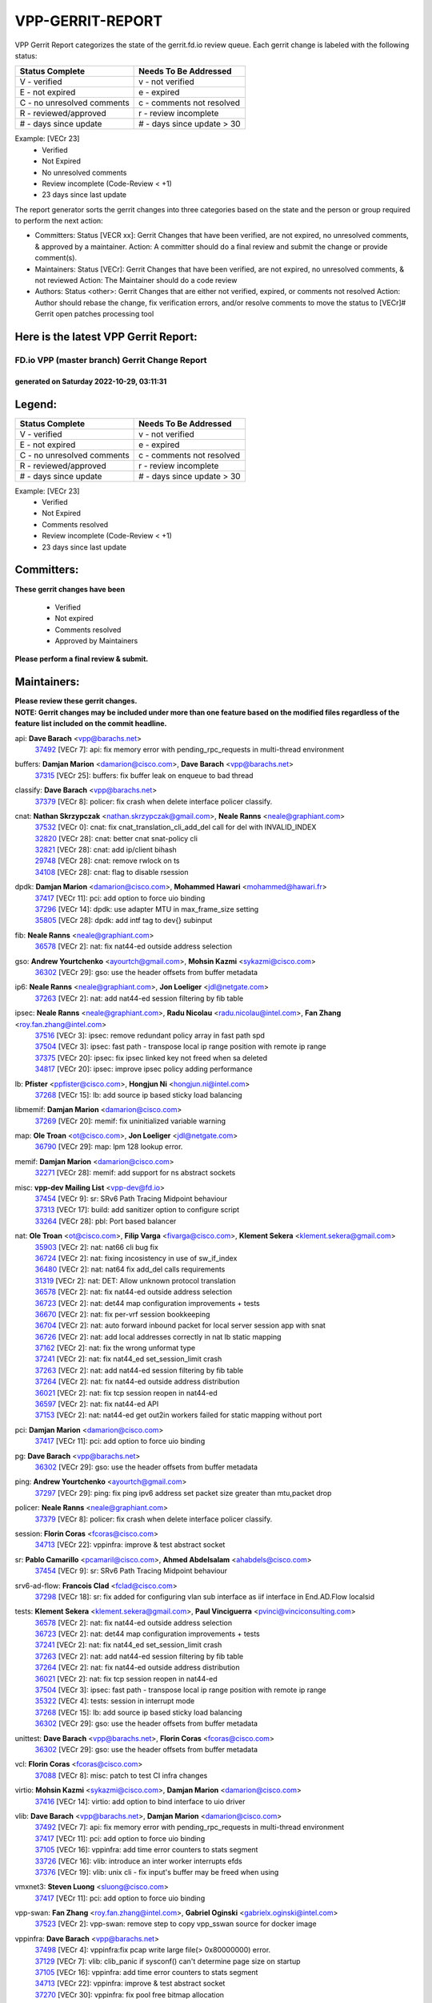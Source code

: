 #################
VPP-GERRIT-REPORT
#################

VPP Gerrit Report categorizes the state of the gerrit.fd.io review queue.  Each gerrit change is labeled with the following status:

========================== ===========================
Status Complete            Needs To Be Addressed
========================== ===========================
V - verified               v - not verified
E - not expired            e - expired
C - no unresolved comments c - comments not resolved
R - reviewed/approved      r - review incomplete
# - days since update      # - days since update > 30
========================== ===========================

Example: [VECr 23]
    - Verified
    - Not Expired
    - No unresolved comments
    - Review incomplete (Code-Review < +1)
    - 23 days since last update

The report generator sorts the gerrit changes into three categories based on the state and the person or group required to perform the next action:

- Committers:
  Status [VECR xx]: Gerrit Changes that have been verified, are not expired, no unresolved comments, & approved by a maintainer.
  Action: A committer should do a final review and submit the change or provide comment(s).

- Maintainers:
  Status [VECr]: Gerrit Changes that have been verified, are not expired, no unresolved comments, & not reviewed
  Action: The Maintainer should do a code review

- Authors:
  Status <other>: Gerrit Changes that are either not verified, expired, or comments not resolved
  Action: Author should rebase the change, fix verification errors, and/or resolve comments to move the status to [VECr]# Gerrit open patches processing tool

Here is the latest VPP Gerrit Report:
-------------------------------------

==============================================
FD.io VPP (master branch) Gerrit Change Report
==============================================
--------------------------------------------
generated on Saturday 2022-10-29, 03:11:31
--------------------------------------------


Legend:
-------
========================== ===========================
Status Complete            Needs To Be Addressed
========================== ===========================
V - verified               v - not verified
E - not expired            e - expired
C - no unresolved comments c - comments not resolved
R - reviewed/approved      r - review incomplete
# - days since update      # - days since update > 30
========================== ===========================

Example: [VECr 23]
    - Verified
    - Not Expired
    - Comments resolved
    - Review incomplete (Code-Review < +1)
    - 23 days since last update


Committers:
-----------
| **These gerrit changes have been**

    - Verified
    - Not expired
    - Comments resolved
    - Approved by Maintainers

| **Please perform a final review & submit.**

Maintainers:
------------
| **Please review these gerrit changes.**

| **NOTE: Gerrit changes may be included under more than one feature based on the modified files regardless of the feature list included on the commit headline.**

api: **Dave Barach** <vpp@barachs.net>
  | `37492 <https:////gerrit.fd.io/r/c/vpp/+/37492>`_ [VECr 7]: api: fix memory error with pending_rpc_requests in multi-thread environment

buffers: **Damjan Marion** <damarion@cisco.com>, **Dave Barach** <vpp@barachs.net>
  | `37315 <https:////gerrit.fd.io/r/c/vpp/+/37315>`_ [VECr 25]: buffers: fix buffer leak on enqueue to bad thread

classify: **Dave Barach** <vpp@barachs.net>
  | `37379 <https:////gerrit.fd.io/r/c/vpp/+/37379>`_ [VECr 8]: policer: fix crash when delete interface policer classify.

cnat: **Nathan Skrzypczak** <nathan.skrzypczak@gmail.com>, **Neale Ranns** <neale@graphiant.com>
  | `37532 <https:////gerrit.fd.io/r/c/vpp/+/37532>`_ [VECr 0]: cnat: fix cnat_translation_cli_add_del call for del with INVALID_INDEX
  | `32820 <https:////gerrit.fd.io/r/c/vpp/+/32820>`_ [VECr 28]: cnat: better cnat snat-policy cli
  | `32821 <https:////gerrit.fd.io/r/c/vpp/+/32821>`_ [VECr 28]: cnat: add ip/client bihash
  | `29748 <https:////gerrit.fd.io/r/c/vpp/+/29748>`_ [VECr 28]: cnat: remove rwlock on ts
  | `34108 <https:////gerrit.fd.io/r/c/vpp/+/34108>`_ [VECr 28]: cnat: flag to disable rsession

dpdk: **Damjan Marion** <damarion@cisco.com>, **Mohammed Hawari** <mohammed@hawari.fr>
  | `37417 <https:////gerrit.fd.io/r/c/vpp/+/37417>`_ [VECr 11]: pci: add option to force uio binding
  | `37296 <https:////gerrit.fd.io/r/c/vpp/+/37296>`_ [VECr 14]: dpdk: use adapter MTU in max_frame_size setting
  | `35805 <https:////gerrit.fd.io/r/c/vpp/+/35805>`_ [VECr 28]: dpdk: add intf tag to dev{} subinput

fib: **Neale Ranns** <neale@graphiant.com>
  | `36578 <https:////gerrit.fd.io/r/c/vpp/+/36578>`_ [VECr 2]: nat: fix nat44-ed outside address selection

gso: **Andrew Yourtchenko** <ayourtch@gmail.com>, **Mohsin Kazmi** <sykazmi@cisco.com>
  | `36302 <https:////gerrit.fd.io/r/c/vpp/+/36302>`_ [VECr 29]: gso: use the header offsets from buffer metadata

ip6: **Neale Ranns** <neale@graphiant.com>, **Jon Loeliger** <jdl@netgate.com>
  | `37263 <https:////gerrit.fd.io/r/c/vpp/+/37263>`_ [VECr 2]: nat: add nat44-ed session filtering by fib table

ipsec: **Neale Ranns** <neale@graphiant.com>, **Radu Nicolau** <radu.nicolau@intel.com>, **Fan Zhang** <roy.fan.zhang@intel.com>
  | `37516 <https:////gerrit.fd.io/r/c/vpp/+/37516>`_ [VECr 3]: ipsec: remove redundant policy array in fast path spd
  | `37504 <https:////gerrit.fd.io/r/c/vpp/+/37504>`_ [VECr 3]: ipsec: fast path - transpose local ip range position with remote ip range
  | `37375 <https:////gerrit.fd.io/r/c/vpp/+/37375>`_ [VECr 20]: ipsec: fix ipsec linked key not freed when sa deleted
  | `34817 <https:////gerrit.fd.io/r/c/vpp/+/34817>`_ [VECr 20]: ipsec: improve ipsec policy adding performance

lb: **Pfister** <ppfister@cisco.com>, **Hongjun Ni** <hongjun.ni@intel.com>
  | `37268 <https:////gerrit.fd.io/r/c/vpp/+/37268>`_ [VECr 15]: lb: add source ip based sticky load balancing

libmemif: **Damjan Marion** <damarion@cisco.com>
  | `37269 <https:////gerrit.fd.io/r/c/vpp/+/37269>`_ [VECr 20]: memif: fix uninitialized variable warning

map: **Ole Troan** <ot@cisco.com>, **Jon Loeliger** <jdl@netgate.com>
  | `36790 <https:////gerrit.fd.io/r/c/vpp/+/36790>`_ [VECr 29]: map: lpm 128 lookup error.

memif: **Damjan Marion** <damarion@cisco.com>
  | `32271 <https:////gerrit.fd.io/r/c/vpp/+/32271>`_ [VECr 28]: memif: add support for ns abstract sockets

misc: **vpp-dev Mailing List** <vpp-dev@fd.io>
  | `37454 <https:////gerrit.fd.io/r/c/vpp/+/37454>`_ [VECr 9]: sr: SRv6 Path Tracing Midpoint behaviour
  | `37313 <https:////gerrit.fd.io/r/c/vpp/+/37313>`_ [VECr 17]: build: add sanitizer option to configure script
  | `33264 <https:////gerrit.fd.io/r/c/vpp/+/33264>`_ [VECr 28]: pbl: Port based balancer

nat: **Ole Troan** <ot@cisco.com>, **Filip Varga** <fivarga@cisco.com>, **Klement Sekera** <klement.sekera@gmail.com>
  | `35903 <https:////gerrit.fd.io/r/c/vpp/+/35903>`_ [VECr 2]: nat: nat66 cli bug fix
  | `36724 <https:////gerrit.fd.io/r/c/vpp/+/36724>`_ [VECr 2]: nat: fixing incosistency in use of sw_if_index
  | `36480 <https:////gerrit.fd.io/r/c/vpp/+/36480>`_ [VECr 2]: nat: nat64 fix add_del calls requirements
  | `31319 <https:////gerrit.fd.io/r/c/vpp/+/31319>`_ [VECr 2]: nat: DET: Allow unknown protocol translation
  | `36578 <https:////gerrit.fd.io/r/c/vpp/+/36578>`_ [VECr 2]: nat: fix nat44-ed outside address selection
  | `36723 <https:////gerrit.fd.io/r/c/vpp/+/36723>`_ [VECr 2]: nat: det44 map configuration improvements + tests
  | `36670 <https:////gerrit.fd.io/r/c/vpp/+/36670>`_ [VECr 2]: nat: fix per-vrf session bookkeeping
  | `36704 <https:////gerrit.fd.io/r/c/vpp/+/36704>`_ [VECr 2]: nat: auto forward inbound packet for local server session app with snat
  | `36726 <https:////gerrit.fd.io/r/c/vpp/+/36726>`_ [VECr 2]: nat: add local addresses correctly in nat lb static mapping
  | `37162 <https:////gerrit.fd.io/r/c/vpp/+/37162>`_ [VECr 2]: nat: fix the wrong unformat type
  | `37241 <https:////gerrit.fd.io/r/c/vpp/+/37241>`_ [VECr 2]: nat: fix nat44_ed set_session_limit crash
  | `37263 <https:////gerrit.fd.io/r/c/vpp/+/37263>`_ [VECr 2]: nat: add nat44-ed session filtering by fib table
  | `37264 <https:////gerrit.fd.io/r/c/vpp/+/37264>`_ [VECr 2]: nat: fix nat44-ed outside address distribution
  | `36021 <https:////gerrit.fd.io/r/c/vpp/+/36021>`_ [VECr 2]: nat: fix tcp session reopen in nat44-ed
  | `36597 <https:////gerrit.fd.io/r/c/vpp/+/36597>`_ [VECr 2]: nat: fix nat44-ed API
  | `37153 <https:////gerrit.fd.io/r/c/vpp/+/37153>`_ [VECr 2]: nat: nat44-ed get out2in workers failed for static mapping without port

pci: **Damjan Marion** <damarion@cisco.com>
  | `37417 <https:////gerrit.fd.io/r/c/vpp/+/37417>`_ [VECr 11]: pci: add option to force uio binding

pg: **Dave Barach** <vpp@barachs.net>
  | `36302 <https:////gerrit.fd.io/r/c/vpp/+/36302>`_ [VECr 29]: gso: use the header offsets from buffer metadata

ping: **Andrew Yourtchenko** <ayourtch@gmail.com>
  | `37297 <https:////gerrit.fd.io/r/c/vpp/+/37297>`_ [VECr 29]: ping: fix ping ipv6 address set packet size greater than  mtu,packet drop

policer: **Neale Ranns** <neale@graphiant.com>
  | `37379 <https:////gerrit.fd.io/r/c/vpp/+/37379>`_ [VECr 8]: policer: fix crash when delete interface policer classify.

session: **Florin Coras** <fcoras@cisco.com>
  | `34713 <https:////gerrit.fd.io/r/c/vpp/+/34713>`_ [VECr 22]: vppinfra: improve & test abstract socket

sr: **Pablo Camarillo** <pcamaril@cisco.com>, **Ahmed Abdelsalam** <ahabdels@cisco.com>
  | `37454 <https:////gerrit.fd.io/r/c/vpp/+/37454>`_ [VECr 9]: sr: SRv6 Path Tracing Midpoint behaviour

srv6-ad-flow: **Francois Clad** <fclad@cisco.com>
  | `37298 <https:////gerrit.fd.io/r/c/vpp/+/37298>`_ [VECr 18]: sr: fix added for configuring vlan sub interface as iif interface in End.AD.Flow localsid

tests: **Klement Sekera** <klement.sekera@gmail.com>, **Paul Vinciguerra** <pvinci@vinciconsulting.com>
  | `36578 <https:////gerrit.fd.io/r/c/vpp/+/36578>`_ [VECr 2]: nat: fix nat44-ed outside address selection
  | `36723 <https:////gerrit.fd.io/r/c/vpp/+/36723>`_ [VECr 2]: nat: det44 map configuration improvements + tests
  | `37241 <https:////gerrit.fd.io/r/c/vpp/+/37241>`_ [VECr 2]: nat: fix nat44_ed set_session_limit crash
  | `37263 <https:////gerrit.fd.io/r/c/vpp/+/37263>`_ [VECr 2]: nat: add nat44-ed session filtering by fib table
  | `37264 <https:////gerrit.fd.io/r/c/vpp/+/37264>`_ [VECr 2]: nat: fix nat44-ed outside address distribution
  | `36021 <https:////gerrit.fd.io/r/c/vpp/+/36021>`_ [VECr 2]: nat: fix tcp session reopen in nat44-ed
  | `37504 <https:////gerrit.fd.io/r/c/vpp/+/37504>`_ [VECr 3]: ipsec: fast path - transpose local ip range position with remote ip range
  | `35322 <https:////gerrit.fd.io/r/c/vpp/+/35322>`_ [VECr 4]: tests: session in interrupt mode
  | `37268 <https:////gerrit.fd.io/r/c/vpp/+/37268>`_ [VECr 15]: lb: add source ip based sticky load balancing
  | `36302 <https:////gerrit.fd.io/r/c/vpp/+/36302>`_ [VECr 29]: gso: use the header offsets from buffer metadata

unittest: **Dave Barach** <vpp@barachs.net>, **Florin Coras** <fcoras@cisco.com>
  | `36302 <https:////gerrit.fd.io/r/c/vpp/+/36302>`_ [VECr 29]: gso: use the header offsets from buffer metadata

vcl: **Florin Coras** <fcoras@cisco.com>
  | `37088 <https:////gerrit.fd.io/r/c/vpp/+/37088>`_ [VECr 8]: misc: patch to test CI infra changes

virtio: **Mohsin Kazmi** <sykazmi@cisco.com>, **Damjan Marion** <damarion@cisco.com>
  | `37416 <https:////gerrit.fd.io/r/c/vpp/+/37416>`_ [VECr 14]: virtio: add option to bind interface to uio driver

vlib: **Dave Barach** <vpp@barachs.net>, **Damjan Marion** <damarion@cisco.com>
  | `37492 <https:////gerrit.fd.io/r/c/vpp/+/37492>`_ [VECr 7]: api: fix memory error with pending_rpc_requests in multi-thread environment
  | `37417 <https:////gerrit.fd.io/r/c/vpp/+/37417>`_ [VECr 11]: pci: add option to force uio binding
  | `37105 <https:////gerrit.fd.io/r/c/vpp/+/37105>`_ [VECr 16]: vppinfra: add time error counters to stats segment
  | `33726 <https:////gerrit.fd.io/r/c/vpp/+/33726>`_ [VECr 16]: vlib: introduce an inter worker interrupts efds
  | `37376 <https:////gerrit.fd.io/r/c/vpp/+/37376>`_ [VECr 19]: vlib: unix cli - fix input's buffer may be freed when using

vmxnet3: **Steven Luong** <sluong@cisco.com>
  | `37417 <https:////gerrit.fd.io/r/c/vpp/+/37417>`_ [VECr 11]: pci: add option to force uio binding

vpp-swan: **Fan Zhang** <roy.fan.zhang@intel.com>, **Gabriel Oginski** <gabrielx.oginski@intel.com>
  | `37523 <https:////gerrit.fd.io/r/c/vpp/+/37523>`_ [VECr 2]: vpp-swan: remove step to copy vpp_sswan source for docker image

vppinfra: **Dave Barach** <vpp@barachs.net>
  | `37498 <https:////gerrit.fd.io/r/c/vpp/+/37498>`_ [VECr 4]: vppinfra:fix pcap write large file(> 0x80000000) error.
  | `37129 <https:////gerrit.fd.io/r/c/vpp/+/37129>`_ [VECr 7]: vlib: clib_panic if sysconf() can't determine page size on startup
  | `37105 <https:////gerrit.fd.io/r/c/vpp/+/37105>`_ [VECr 16]: vppinfra: add time error counters to stats segment
  | `34713 <https:////gerrit.fd.io/r/c/vpp/+/34713>`_ [VECr 22]: vppinfra: improve & test abstract socket
  | `37270 <https:////gerrit.fd.io/r/c/vpp/+/37270>`_ [VECr 30]: vppinfra: fix pool free bitmap allocation

wireguard: **Artem Glazychev** <artem.glazychev@xored.com>, **Fan Zhang** <roy.fan.zhang@intel.com>
  | `37518 <https:////gerrit.fd.io/r/c/vpp/+/37518>`_ [VECr 2]: wireguard: compute checksum for outer ipv6 header

Authors:
--------
**Please rebase and fix verification failures on these gerrit changes.**

** Lawrence chen** <326942298@qq.com>:

  | `37066 <https:////gerrit.fd.io/r/c/vpp/+/37066>`_ [veC 53]: api trace data about is_mp_safe is opposite，when is_mp_safe is 1, the ed->barrier is 0, so enum_strings[0] shoud be "mp-safe".
  | `37068 <https:////gerrit.fd.io/r/c/vpp/+/37068>`_ [veC 56]: api trace data about is_mp_safe is opposite，when is_mp_safe is 1, the ed->barrier is 0, so enum_strings[0] shoud be "mp-safe".

**Aleksander Djuric** <aleksander.djuric@gmail.com>:

  | `24306 <https:////gerrit.fd.io/r/c/vpp/+/24306>`_ [veC 892]: dhcp: add nodns and nodefault params
  | `24309 <https:////gerrit.fd.io/r/c/vpp/+/24309>`_ [VeC 996]: ip: ip4/ip6 local ping support
  | `24341 <https:////gerrit.fd.io/r/c/vpp/+/24341>`_ [VeC 1010]: fib: fib entry post install fix
  | `24424 <https:////gerrit.fd.io/r/c/vpp/+/24424>`_ [VeC 1010]: ip: fib headers refactoring
  | `23146 <https:////gerrit.fd.io/r/c/vpp/+/23146>`_ [VeC 1092]: vlib: add event-logger params delta/no-delta/date-time

**Alexander Gryanko** <xpahos@gmail.com>:

  | `13361 <https:////gerrit.fd.io/r/c/vpp/+/13361>`_ [veC 1429]: VOM: Add flush method to dump_cmd

**Alexander Kabaev** <kan@freebsd.org>:

  | `22272 <https:////gerrit.fd.io/r/c/vpp/+/22272>`_ [VeC 1095]: vlib: allow configuration for default rate limit

**Aloys Augustin** <aloaugus@cisco.com>:

  | `34844 <https:////gerrit.fd.io/r/c/vpp/+/34844>`_ [veC 228]: misc: fix physmem allocation error handling
  | `27474 <https:////gerrit.fd.io/r/c/vpp/+/27474>`_ [veC 871]: ip: expose API to enable IP4 on an interface
  | `27460 <https:////gerrit.fd.io/r/c/vpp/+/27460>`_ [veC 873]: quic: WIP: improve scheduling
  | `27127 <https:////gerrit.fd.io/r/c/vpp/+/27127>`_ [veC 886]: ipsec: WIP: IPsec SA pinning experiment
  | `25996 <https:////gerrit.fd.io/r/c/vpp/+/25996>`_ [veC 953]: tap: improve default rx scheduling

**Anatoly Nikulin** <trotux@gmail.com>:

  | `31917 <https:////gerrit.fd.io/r/c/vpp/+/31917>`_ [veC 568]: acl: fix enabling interface counters

**Andreas Schultz** <aschultz@warp10.net>:

  | `27097 <https:////gerrit.fd.io/r/c/vpp/+/27097>`_ [VeC 896]: misc: pass NULL instead off 0 for pointer in variadic functions
  | `15798 <https:////gerrit.fd.io/r/c/vpp/+/15798>`_ [vec 921]: upf: Initial implementation of 3GPP TS 23.214 GTP-U UPF
  | `26038 <https:////gerrit.fd.io/r/c/vpp/+/26038>`_ [veC 952]: tcp: move options parse to separate reusable function
  | `25223 <https:////gerrit.fd.io/r/c/vpp/+/25223>`_ [vec 975]: docs: document alternate compression tools for core files
  | `16092 <https:////gerrit.fd.io/r/c/vpp/+/16092>`_ [veC 1437]: handle invalid session in tcp shutdown procedures

**Andrej Kozemcak** <andrej.kozemcak@pantheon.tech>:

  | `20489 <https:////gerrit.fd.io/r/c/vpp/+/20489>`_ [veC 1212]: DO_NOT_MERGE: Test build VOM packaged.
  | `16818 <https:////gerrit.fd.io/r/c/vpp/+/16818>`_ [VeC 1376]: Fix asserting in ip4_tcp_udp_compute_checksum.

**Andrew Yourtchenko** <ayourtch@gmail.com>:

  | `37536 <https:////gerrit.fd.io/r/c/vpp/+/37536>`_ [vEC 2]: misc: VPP 22.10 Release Notes
  | `35638 <https:////gerrit.fd.io/r/c/vpp/+/35638>`_ [vEC 7]: fateshare: a plugin for managing child processes
  | `31368 <https:////gerrit.fd.io/r/c/vpp/+/31368>`_ [Vec 128]: vlib: Sleep less in unix input if there were active signals recently
  | `36377 <https:////gerrit.fd.io/r/c/vpp/+/36377>`_ [VeC 141]: tests: add libmemif tests
  | `36142 <https:////gerrit.fd.io/r/c/vpp/+/36142>`_ [veC 159]: build: add a check that "Fix" commits also refer to the commit that they are fixing
  | `28513 <https:////gerrit.fd.io/r/c/vpp/+/28513>`_ [veC 191]: capo: Calico Policies plugin
  | `35955 <https:////gerrit.fd.io/r/c/vpp/+/35955>`_ [Vec 198]: api: do not attempt to pass the null queue pointer from vl_api_can_send_msg
  | `28083 <https:////gerrit.fd.io/r/c/vpp/+/28083>`_ [VeC 273]: acl: acl-plugin custom policies
  | `34635 <https:////gerrit.fd.io/r/c/vpp/+/34635>`_ [veC 275]: ip: punt socket - take the tags in Ethernet header into consideration
  | `32164 <https:////gerrit.fd.io/r/c/vpp/+/32164>`_ [veC 386]: acl: change the algorithm for cleaning the sessions from purgatory
  | `26945 <https:////gerrit.fd.io/r/c/vpp/+/26945>`_ [veC 904]: (to be edited) expectations on tests for the test framework

**Andrey "Zed" Zaikin** <zmail11@gmail.com>:

  | `12748 <https:////gerrit.fd.io/r/c/vpp/+/12748>`_ [VeC 1617]: lb: add missing vip/as indexes to trace strings

**Arthas Kang** <arthas.kang@163.com>:

  | `31084 <https:////gerrit.fd.io/r/c/vpp/+/31084>`_ [veC 633]: plugin lb Fixed NAT4 SNAT invalid src_port ; Add NAT4 TCP SNAT support; Fixed NAT4 add SNAT map with protocol 0;

**Arthur de Kerhor** <arthurdekerhor@gmail.com>:

  | `32695 <https:////gerrit.fd.io/r/c/vpp/+/32695>`_ [VEc 1]: ip: add support for buffer offload metadata in ip midchain
  | `37059 <https:////gerrit.fd.io/r/c/vpp/+/37059>`_ [VEc 2]: ipsec: new api for sa ips and ports updates

**Asumu Takikawa** <asumu@igalia.com>:

  | `16387 <https:////gerrit.fd.io/r/c/vpp/+/16387>`_ [veC 1415]: nat: fix issues in MAP-E port allocation mode
  | `16388 <https:////gerrit.fd.io/r/c/vpp/+/16388>`_ [veC 1422]: CSIT-541: add lwB4 functionality for lw4o6

**Atzm Watanabe** <atzmism@gmail.com>:

  | `36935 <https:////gerrit.fd.io/r/c/vpp/+/36935>`_ [VeC 52]: ikev2: accept rekey request for IKE SA
  | `35224 <https:////gerrit.fd.io/r/c/vpp/+/35224>`_ [VeC 263]: ikev2: fix profile_index for ikev2_sa_dump API

**Avinash Gonsalves** <avinash.gonsalves@nokia.com>:

  | `15084 <https:////gerrit.fd.io/r/c/vpp/+/15084>`_ [veC 626]: ipsec: add multicore crypto scheduler support

**Baruch Siach** <baruch@siach.name>:

  | `33935 <https:////gerrit.fd.io/r/c/vpp/+/33935>`_ [veC 390]: vppinfra: decode aarch64 PC in signal handler
  | `33934 <https:////gerrit.fd.io/r/c/vpp/+/33934>`_ [veC 390]: vppinfra: remove redundant local variables initialization

**Benoît Ganne** <bganne@cisco.com>:

  | `33455 <https:////gerrit.fd.io/r/c/vpp/+/33455>`_ [VEc 3]: ip_session_redirect: add session redirect plugin

**Berenger Foucher** <berenger.foucher@stagiaires.ssi.gouv.fr>:

  | `14578 <https:////gerrit.fd.io/r/c/vpp/+/14578>`_ [veC 1519]: Add X509 authentication support to IKEv2 in VPP

**Bhishma Acharya** <bhishma@rtbrick.com>:

  | `36705 <https:////gerrit.fd.io/r/c/vpp/+/36705>`_ [VeC 92]: ip-neighbor: Fixed delay(1~2s) in neighbor-probe interval
  | `35927 <https:////gerrit.fd.io/r/c/vpp/+/35927>`_ [VeC 199]: fib: enhancement to support change table-id associated with fib-table

**Brant Lin** <brant.lin@ericsson.com>:

  | `14902 <https:////gerrit.fd.io/r/c/vpp/+/14902>`_ [veC 1499]: Fix the crash when creating the vapi context

**Carl Baldwin** <carl@ecbaldwin.net>:

  | `23528 <https:////gerrit.fd.io/r/c/vpp/+/23528>`_ [vec 1075]: docs: Remove redundancy on building VPP page

**Carl Smith** <carl.smith@alliedtelesis.co.nz>:

  | `23634 <https:////gerrit.fd.io/r/c/vpp/+/23634>`_ [VeC 1067]: ipip: return existing if_index if tunnel already exists.

**Chinmaya Agarwal** <chinmaya.agarwal@hsc.com>:

  | `33635 <https:////gerrit.fd.io/r/c/vpp/+/33635>`_ [VeC 421]: sr: fix added for returning correct value for behavior field in API message

**Chris Luke** <chris_luke@comcast.com>:

  | `9483 <https:////gerrit.fd.io/r/c/vpp/+/9483>`_ [VeC 1654]: PAPI unserializer for reply_in_shmem data (VPP-136)
  | `9482 <https:////gerrit.fd.io/r/c/vpp/+/9482>`_ [VeC 1654]: Add fetching shmem support to vpp_papi (VPP-136)

**Christian Hopps** <chopps@chopps.org>:

  | `28657 <https:////gerrit.fd.io/r/c/vpp/+/28657>`_ [VeC 785]: misc: vpp_get_stats: add dump-machine formatting
  | `22353 <https:////gerrit.fd.io/r/c/vpp/+/22353>`_ [veC 1094]: vlib: add option to use stderr instead of syslog.

**Clement Durand** <clement.durand@polytechnique.edu>:

  | `6274 <https:////gerrit.fd.io/r/c/vpp/+/6274>`_ [veC 1716]: elog: Text-format dump of event logs.

**Damjan Marion** <dmarion@0xa5.net>:

  | `36067 <https:////gerrit.fd.io/r/c/vpp/+/36067>`_ [VeC 178]: vppinfra: move cJSON and jsonformat to vlibmemory
  | `35155 <https:////gerrit.fd.io/r/c/vpp/+/35155>`_ [veC 260]: vppinfra: universal splats and aligned loads/stores
  | `34856 <https:////gerrit.fd.io/r/c/vpp/+/34856>`_ [veC 293]: ethernet: promisc refactor
  | `34845 <https:////gerrit.fd.io/r/c/vpp/+/34845>`_ [veC 294]: ethernet: add_del_mac and change_mac are ethernet specific

**Daniel Beres** <daniel.beres@pantheon.tech>:

  | `34628 <https:////gerrit.fd.io/r/c/vpp/+/34628>`_ [VeC 291]: dns: support AAAA over IPV4

**Dastin Wilski** <dastin.wilski@gmail.com>:

  | `37060 <https:////gerrit.fd.io/r/c/vpp/+/37060>`_ [VeC 55]: ipsec: esp_encrypt prefetch and unroll

**Dave Wallace** <dwallacelf@gmail.com>:

  | `37420 <https:////gerrit.fd.io/r/c/vpp/+/37420>`_ [VEc 8]: tests: remove intermittent failing tests on vpp_debug image
  | `33727 <https:////gerrit.fd.io/r/c/vpp/+/33727>`_ [VeC 275]: tests: relicense
  | `33707 <https:////gerrit.fd.io/r/c/vpp/+/33707>`_ [VeC 280]: papi: relicense

**David Johnson** <davijoh3@cisco.com>:

  | `16670 <https:////gerrit.fd.io/r/c/vpp/+/16670>`_ [veC 1372]: Fix various -Wmaybe-uninitialized and -Wstrict-overflow warnings

**Dmitry Vakhrushev** <dmitry@netgate.com>:

  | `25502 <https:////gerrit.fd.io/r/c/vpp/+/25502>`_ [Vec 528]: interface: getting interface device specific info

**Dmitry Valter** <dvalter@protonmail.com>:

  | `34694 <https:////gerrit.fd.io/r/c/vpp/+/34694>`_ [VeC 203]: vlib: remove process restart cli
  | `34800 <https:////gerrit.fd.io/r/c/vpp/+/34800>`_ [VeC 211]: vppinfra: fix non-zero offsets to NULL pointer

**Ed Kern** <ejk@cisco.com>:

  | `20442 <https:////gerrit.fd.io/r/c/vpp/+/20442>`_ [veC 1215]: build: do not merge

**Ed Warnicke** <hagbard@gmail.com>:

  | `14394 <https:////gerrit.fd.io/r/c/vpp/+/14394>`_ [VeC 1529]: Update docker files to reflect best pratices.

**Faicker Mo** <faicker.mo@ucloud.cn>:

  | `18207 <https:////gerrit.fd.io/r/c/vpp/+/18207>`_ [VeC 1323]: dpdk: Fix tx queue overflow when multi workers are used

**Feng Gao** <davidfgao@tencent.com>:

  | `26296 <https:////gerrit.fd.io/r/c/vpp/+/26296>`_ [veC 939]: ipsec: Correct inconsistent alignment for crypto_op

**Filip Varga** <fivarga@cisco.com>:

  | `35444 <https:////gerrit.fd.io/r/c/vpp/+/35444>`_ [vEC 2]: nat: nat44-ed cleanup & improvements
  | `35966 <https:////gerrit.fd.io/r/c/vpp/+/35966>`_ [vEC 2]: nat: nat44-ed update timeout api
  | `34929 <https:////gerrit.fd.io/r/c/vpp/+/34929>`_ [vEC 2]: nat: det44 map configuration improvements

**Florin Coras** <florin.coras@gmail.com>:

  | `36252 <https:////gerrit.fd.io/r/c/vpp/+/36252>`_ [VeC 151]: svm: multi chunk allocs if requests larger than max chunk
  | `23529 <https:////gerrit.fd.io/r/c/vpp/+/23529>`_ [VeC 416]: tcp: fin on data packets

**Gabriel Oginski** <gabrielx.oginski@intel.com>:

  | `37361 <https:////gerrit.fd.io/r/c/vpp/+/37361>`_ [VEc 3]: wireguard: add atomic mutex
  | `36133 <https:////gerrit.fd.io/r/c/vpp/+/36133>`_ [veC 166]: vapi: add a new api for ipsec for collecting date
  | `32655 <https:////gerrit.fd.io/r/c/vpp/+/32655>`_ [VeC 504]: crypto: fix possible frame resize

**GaoChX** <chiso.gao@gmail.com>:

  | `37010 <https:////gerrit.fd.io/r/c/vpp/+/37010>`_ [VeC 50]: interface: fix crash if vnet_hw_if_get_rx_queue return zero

**Gary Boon** <gboon@cisco.com>:

  | `30522 <https:////gerrit.fd.io/r/c/vpp/+/30522>`_ [veC 676]: Add callback support for the dispatch node.
  | `30239 <https:////gerrit.fd.io/r/c/vpp/+/30239>`_ [veC 695]: Add a new function to the MCAP logic that allows a custom header to be added on top of the data in a vlib buffer.
  | `25517 <https:////gerrit.fd.io/r/c/vpp/+/25517>`_ [VeC 974]: vlib: check for null handoff queue element in vlib_buffer_enqueue_to_thread

**Gerard Keown** <gerard.keown@enea.com>:

  | `24369 <https:////gerrit.fd.io/r/c/vpp/+/24369>`_ [veC 1016]: cores: mismatching "worker" & "corelist-workers" parameters can cause coredump

**Govindarajan Mohandoss** <govindarajan.mohandoss@arm.com>:

  | `28164 <https:////gerrit.fd.io/r/c/vpp/+/28164>`_ [veC 808]: acl: ACL Plugin performance improvement for both SF and SL modes
  | `27167 <https:////gerrit.fd.io/r/c/vpp/+/27167>`_ [veC 884]: acl: ACL Plugin performance improvement for both SF and SL modes

**Hedi Bouattour** <hedibouattour2010@gmail.com>:

  | `37248 <https:////gerrit.fd.io/r/c/vpp/+/37248>`_ [VeC 31]: urpf: add show urpf cli
  | `34726 <https:////gerrit.fd.io/r/c/vpp/+/34726>`_ [VeC 84]: interface: add buffer stats api

**Hemant Singh** <hemant@mnkcg.com>:

  | `32077 <https:////gerrit.fd.io/r/c/vpp/+/32077>`_ [veC 448]: fixstyle
  | `32023 <https:////gerrit.fd.io/r/c/vpp/+/32023>`_ [veC 555]: ip-neighbor: Add ip_neighbor_find_entry with ip+interface key

**IJsbrand Wijnands** <iwijnand@cisco.com>:

  | `25696 <https:////gerrit.fd.io/r/c/vpp/+/25696>`_ [veC 967]: mpls: add user defined name tag to mpls tunnels
  | `25678 <https:////gerrit.fd.io/r/c/vpp/+/25678>`_ [veC 967]: tap: tap dev_name and default value for bin api
  | `25677 <https:////gerrit.fd.io/r/c/vpp/+/25677>`_ [veC 967]: tap: tap dev_name and default value for bin api

**Ignas Bačius** <ignas@noia.network>:

  | `22733 <https:////gerrit.fd.io/r/c/vpp/+/22733>`_ [VeC 1089]: gre: allow to delete tunnel by sw_if_index
  | `22666 <https:////gerrit.fd.io/r/c/vpp/+/22666>`_ [VeC 1110]: ip: fix possible use of uninitialized variable

**Igor Mikhailov** <imichail@cisco.com>:

  | `15131 <https:////gerrit.fd.io/r/c/vpp/+/15131>`_ [VeC 1453]: Ensure VPP library version has 2 digits separated by dot.

**Ilia Abashin** <abashinos@gmail.com>:

  | `20234 <https:////gerrit.fd.io/r/c/vpp/+/20234>`_ [veC 1226]: Updated vpp_if_stats to latest version, including fresh documentation

**Ivan Shvedunov** <ivan4th@gmail.com>:

  | `36592 <https:////gerrit.fd.io/r/c/vpp/+/36592>`_ [VeC 115]: stats: handle interface renames properly
  | `36590 <https:////gerrit.fd.io/r/c/vpp/+/36590>`_ [VeC 115]: nat: fix handling checksum offload in nat44-ed
  | `28085 <https:////gerrit.fd.io/r/c/vpp/+/28085>`_ [Vec 822]: hsa: fix proxy crash upon failed connect

**Jack Xu** <jack.c.xu@ericsson.com>:

  | `18406 <https:////gerrit.fd.io/r/c/vpp/+/18406>`_ [veC 1315]: fix multi-enable bug of enable feature function

**Jakub Grajciar** <jgrajcia@cisco.com>:

  | `30575 <https:////gerrit.fd.io/r/c/vpp/+/30575>`_ [VeC 380]: libmemif: add shm debug APIs
  | `28175 <https:////gerrit.fd.io/r/c/vpp/+/28175>`_ [Vec 526]: api: implement api for api trace
  | `29526 <https:////gerrit.fd.io/r/c/vpp/+/29526>`_ [vec 560]: api: python object model
  | `30216 <https:////gerrit.fd.io/r/c/vpp/+/30216>`_ [vec 694]: tests: remove sr_mpls from vpp_papi_provider and add sr_mpls object models
  | `30125 <https:////gerrit.fd.io/r/c/vpp/+/30125>`_ [Vec 696]: tests: remove igmp from vpp_papi_provider and refactor igmp object models

**Jakub Havas** <jakub.havas@pantheon.tech>:

  | `33130 <https:////gerrit.fd.io/r/c/vpp/+/33130>`_ [VeC 470]: udp: create an api to dump decaps
  | `32948 <https:////gerrit.fd.io/r/c/vpp/+/32948>`_ [veC 486]: ipfix-export: replace cli command with an implemented api function

**Jan Cavojsky** <jan.cavojsky@pantheon.tech>:

  | `28899 <https:////gerrit.fd.io/r/c/vpp/+/28899>`_ [veC 630]: flowprobe: add API dump of params and list of interfaces for recording
  | `25992 <https:////gerrit.fd.io/r/c/vpp/+/25992>`_ [veC 689]: libmemif: update example applications and documentation
  | `28988 <https:////gerrit.fd.io/r/c/vpp/+/28988>`_ [VeC 766]: vat: avoid crash vpp after command ip_table_dump

**Jason Zhang** <jason.zhang2@arm.com>:

  | `22355 <https:////gerrit.fd.io/r/c/vpp/+/22355>`_ [VeC 1092]: vppinfra: change CLIB_MEMORY_BARRIER to use C11 built-in atomic APIs

**Jasvinder Singh** <jasvinder.singh@intel.com>:

  | `16839 <https:////gerrit.fd.io/r/c/vpp/+/16839>`_ [VeC 1345]: HQoS: update scheduler to support mbuf sched field change

**Jawahar Gundapaneni** <jgundapa@cisco.com>:

  | `25995 <https:////gerrit.fd.io/r/c/vpp/+/25995>`_ [vec 675]: interface: Upstream TAP I/fs with ADMIN_UP
  | `26121 <https:////gerrit.fd.io/r/c/vpp/+/26121>`_ [vec 940]: memif: CLI to debug memif buffer contents

**Jessica Tallon** <tsyesika@igalia.com>:

  | `15500 <https:////gerrit.fd.io/r/c/vpp/+/15500>`_ [veC 1429]: VPP-923: Add trace filtering enhancement

**Jing Liu** <liu.jing5@zte.com.cn>:

  | `14335 <https:////gerrit.fd.io/r/c/vpp/+/14335>`_ [VeC 1519]: Add Memory barrier while calling clib_cpu_time_now

**Jing Peng** <jing@meter.com>:

  | `37058 <https:////gerrit.fd.io/r/c/vpp/+/37058>`_ [VeC 58]: vppapigen: fix json build error

**Jing Peng** <pj.hades@gmail.com>:

  | `36186 <https:////gerrit.fd.io/r/c/vpp/+/36186>`_ [VeC 161]: nat: fix nat44 fib reference count bookkeeping
  | `36062 <https:////gerrit.fd.io/r/c/vpp/+/36062>`_ [VeC 183]: vppinfra: fix duplicate bihash stat update
  | `36042 <https:////gerrit.fd.io/r/c/vpp/+/36042>`_ [VeC 185]: vppinfra: add bihash update interface

**John Lo** <lojultra2020@outlook.com>:

  | `14858 <https:////gerrit.fd.io/r/c/vpp/+/14858>`_ [veC 1481]: Bring back original l2-output node function

**Jordy You** <jordy.you@ericsson.com>:

  | `13016 <https:////gerrit.fd.io/r/c/vpp/+/13016>`_ [VeC 1499]: fix ip checksum issue for odd start address
  | `13002 <https:////gerrit.fd.io/r/c/vpp/+/13002>`_ [veC 1599]: fix ip checksum issue for odd start address if the input data is starting with an odd address,then the calcuation will be error

**Julius Milan** <julius.milan@pantheon.tech>:

  | `29050 <https:////gerrit.fd.io/r/c/vpp/+/29050>`_ [vec 629]: papi: fix name vector stats entry dump
  | `29030 <https:////gerrit.fd.io/r/c/vpp/+/29030>`_ [veC 689]: nat: add per host counters into det44
  | `29029 <https:////gerrit.fd.io/r/c/vpp/+/29029>`_ [VeC 765]: stats: enable setting of name vectors for plugins
  | `29028 <https:////gerrit.fd.io/r/c/vpp/+/29028>`_ [VeC 765]: stats: fix dump of null data entries
  | `25785 <https:////gerrit.fd.io/r/c/vpp/+/25785>`_ [veC 946]: vppinfra: add bitmap search next bit on interval

**Junfeng Wang** <drenfong.wang@intel.com>:

  | `33607 <https:////gerrit.fd.io/r/c/vpp/+/33607>`_ [Vec 273]: wireguard:avx512 blake3 for wireguard
  | `31581 <https:////gerrit.fd.io/r/c/vpp/+/31581>`_ [veC 588]: pppoe: init the variable of result0 result1
  | `29975 <https:////gerrit.fd.io/r/c/vpp/+/29975>`_ [veC 702]: l2: l2output avx512
  | `30117 <https:////gerrit.fd.io/r/c/vpp/+/30117>`_ [veC 702]: l2: test

**Keith Burns** <alagalah@gmail.com>:

  | `22368 <https:////gerrit.fd.io/r/c/vpp/+/22368>`_ [VeC 1126]: vat : VLAN subif formatter accepting 'vlan'       instead of 'vlan_id'

**Kevin Wang** <kevin.wang@arm.com>:

  | `10293 <https:////gerrit.fd.io/r/c/vpp/+/10293>`_ [veC 1732]: vppinfra: use __atomic_fetch_add instead of __sync_fetch_and_add builtins

**King Ma** <kinma@cisco.com>:

  | `20390 <https:////gerrit.fd.io/r/c/vpp/+/20390>`_ [VeC 921]: ip: make reassembled packet to preserve ip.fib_index

**Kingwel Xie** <kingwel.xie@ericsson.com>:

  | `16617 <https:////gerrit.fd.io/r/c/vpp/+/16617>`_ [veC 1327]: perfmon: improvement, HW_CACHE events
  | `16910 <https:////gerrit.fd.io/r/c/vpp/+/16910>`_ [veC 1377]: pg: improved unformat_user to show accurate error message

**Kiran Shastri** <shastrinator@gmail.com>:

  | `20445 <https:////gerrit.fd.io/r/c/vpp/+/20445>`_ [veC 1208]: Fix git usage in vom build scripts

**Klement Sekera** <klement.sekera@gmail.com>:

  | `35739 <https:////gerrit.fd.io/r/c/vpp/+/35739>`_ [veC 219]: tests: refactor assert*counter_equal APIs
  | `35218 <https:////gerrit.fd.io/r/c/vpp/+/35218>`_ [veC 265]: tests: prevent running as root
  | `32435 <https:////gerrit.fd.io/r/c/vpp/+/32435>`_ [veC 270]: nat: enhance test - make sure all workers are hit
  | `33507 <https:////gerrit.fd.io/r/c/vpp/+/33507>`_ [VeC 276]: nat: properly handle truncated packets
  | `27083 <https:////gerrit.fd.io/r/c/vpp/+/27083>`_ [veC 897]: nat: "users" dump for ED-NAT

**Korian Edeline** <korian.edeline@ulg.ac.be>:

  | `14083 <https:////gerrit.fd.io/r/c/vpp/+/14083>`_ [veC 1542]: consistent output for bitmap next_set&next_clear

**Kyeong Min Park** <pak2536@gmail.com>:

  | `30960 <https:////gerrit.fd.io/r/c/vpp/+/30960>`_ [veC 632]: memif: fix invalid next_index selection

**Leung Lai Yung** <benkerbuild@gmail.com>:

  | `36128 <https:////gerrit.fd.io/r/c/vpp/+/36128>`_ [VeC 166]: vppinfra: remove unused line

**Luo Yaozu** <luoyaozu@foxmail.com>:

  | `37073 <https:////gerrit.fd.io/r/c/vpp/+/37073>`_ [veC 53]: ip neighbor: fix debug log format output

**Mauricio Solis** <mauricio.solisjr@tno.nl>:

  | `29862 <https:////gerrit.fd.io/r/c/vpp/+/29862>`_ [VeC 250]: ip6 ioam: updated iOAM plugin based on https://github.com/inband-oam/ietf/blob/master/drafts/versions/03/draft-ietf-ippm-ioam-ipv6-options-03.txt and https://tools.ietf.org/html/draft-ietf-ippm-ioam-data-10

**Maxime Peim** <mpeim@cisco.com>:

  | `33019 <https:////gerrit.fd.io/r/c/vpp/+/33019>`_ [vec 457]: vlib: adaptive mode switching algorithm modification

**Mercury Noah** <mercury124185@gmail.com>:

  | `36492 <https:////gerrit.fd.io/r/c/vpp/+/36492>`_ [VeC 126]: ip6-nd: fix ip6-nd proxy issue
  | `35916 <https:////gerrit.fd.io/r/c/vpp/+/35916>`_ [VeC 198]: arp: fix the arp proxy issue

**Michael Yu** <michael.a.yu@nokia-sbell.com>:

  | `30454 <https:////gerrit.fd.io/r/c/vpp/+/30454>`_ [VeC 680]: devices: fix af-packet device TX stuck issue

**Michal Kalderon** <mkalderon@marvell.com>:

  | `34795 <https:////gerrit.fd.io/r/c/vpp/+/34795>`_ [vec 304]: svm: Fix chunk allocation when data_size is larger than max chunk size

**Miklos Tirpak** <miklos.tirpak@gmail.com>:

  | `34873 <https:////gerrit.fd.io/r/c/vpp/+/34873>`_ [VeC 291]: nat: reliable TCP conn close in NAT44-ed
  | `34851 <https:////gerrit.fd.io/r/c/vpp/+/34851>`_ [veC 294]: nat: reliable TCP conn establishment in NAT44-ed

**Mohammed Alshohayeb** <mshohayeb@wirefilter.com>:

  | `16470 <https:////gerrit.fd.io/r/c/vpp/+/16470>`_ [veC 1395]: docs: clarify doxygen vec _align behaviour.

**Mohsin Kazmi** <sykazmi@cisco.com>:

  | `37505 <https:////gerrit.fd.io/r/c/vpp/+/37505>`_ [vEC 7]: gso: add gso documentation
  | `37497 <https:////gerrit.fd.io/r/c/vpp/+/37497>`_ [vEC 8]: devices: make the gso and qdisc-bypass default
  | `36725 <https:////gerrit.fd.io/r/c/vpp/+/36725>`_ [Vec 93]: virtio: add support for tx-queue-size
  | `36513 <https:////gerrit.fd.io/r/c/vpp/+/36513>`_ [VeC 122]: libmemif: add the binaries in the packaging
  | `36484 <https:////gerrit.fd.io/r/c/vpp/+/36484>`_ [VeC 128]: libmemif: add testing application
  | `36296 <https:////gerrit.fd.io/r/c/vpp/+/36296>`_ [veC 151]: pg: fix the use of hdr offsets in buffer metadata
  | `35934 <https:////gerrit.fd.io/r/c/vpp/+/35934>`_ [veC 165]: devices: add cli support to enable disable qdisc bypass
  | `35912 <https:////gerrit.fd.io/r/c/vpp/+/35912>`_ [VeC 203]: interface: fix the processing levels
  | `34517 <https:////gerrit.fd.io/r/c/vpp/+/34517>`_ [Vec 347]: hash: fix the Extension Header for ipv6 in crc32_5tuples
  | `33954 <https:////gerrit.fd.io/r/c/vpp/+/33954>`_ [VeC 386]: process: vpp process privileges and capabilities
  | `32837 <https:////gerrit.fd.io/r/c/vpp/+/32837>`_ [veC 493]: gso: improve interface handling
  | `32470 <https:////gerrit.fd.io/r/c/vpp/+/32470>`_ [VeC 519]: virtio: fix the number of rxqs
  | `31700 <https:////gerrit.fd.io/r/c/vpp/+/31700>`_ [VeC 585]: interface: rename runtime data func
  | `31115 <https:////gerrit.fd.io/r/c/vpp/+/31115>`_ [VeC 625]: virtio: add multi-txq support for vhost user

**Nathan Moos** <nmoos@cisco.com>:

  | `30792 <https:////gerrit.fd.io/r/c/vpp/+/30792>`_ [Vec 641]: build: add config option for LD_PRELOAD

**Nathan Skrzypczak** <nathan.skrzypczak@gmail.com>:

  | `31449 <https:////gerrit.fd.io/r/c/vpp/+/31449>`_ [vEC 28]: cnat: dont compute offloaded cksums
  | `34734 <https:////gerrit.fd.io/r/c/vpp/+/34734>`_ [VeC 102]: memif: autogenerate socket_ids
  | `35756 <https:////gerrit.fd.io/r/c/vpp/+/35756>`_ [VeC 219]: cnat: expose flow hash config in tr
  | `34552 <https:////gerrit.fd.io/r/c/vpp/+/34552>`_ [VeC 295]: cnat: add single lookup

**Naveen Joy** <najoy@cisco.com>:

  | `33000 <https:////gerrit.fd.io/r/c/vpp/+/33000>`_ [VeC 483]: tests: alternative log directory for unittest logs
  | `31937 <https:////gerrit.fd.io/r/c/vpp/+/31937>`_ [vec 560]: tests: enable make test to be run inside a VM
  | `29921 <https:////gerrit.fd.io/r/c/vpp/+/29921>`_ [veC 709]: tests: run tests against an existing VPP instance
  | `18602 <https:////gerrit.fd.io/r/c/vpp/+/18602>`_ [VeC 1107]: tests: fixes test_bier_e2e_64 for python3
  | `22817 <https:////gerrit.fd.io/r/c/vpp/+/22817>`_ [VeC 1107]: tests: fix scapy error when using python3
  | `18606 <https:////gerrit.fd.io/r/c/vpp/+/18606>`_ [veC 1306]: fixes TypeError raised by the framework when using python3
  | `18128 <https:////gerrit.fd.io/r/c/vpp/+/18128>`_ [VeC 1330]: make-test: apply common PEP8 style conventions

**Neale Ranns** <neale@graphiant.com>:

  | `36821 <https:////gerrit.fd.io/r/c/vpp/+/36821>`_ [VeC 78]: vlib: "sh errors" shows error severity counters
  | `35436 <https:////gerrit.fd.io/r/c/vpp/+/35436>`_ [VeC 238]: qos: Dual loop the QoS record node
  | `34686 <https:////gerrit.fd.io/r/c/vpp/+/34686>`_ [vec 324]: dependency: Create the dependency graph tracking infra. A simple cut-n-paste of what is already present in FIB
  | `34687 <https:////gerrit.fd.io/r/c/vpp/+/34687>`_ [VeC 324]: fib: Remove the fib graph dependency code
  | `34688 <https:////gerrit.fd.io/r/c/vpp/+/34688>`_ [VeC 325]: dependency: Dpendency tracking improvements
  | `34689 <https:////gerrit.fd.io/r/c/vpp/+/34689>`_ [veC 326]: interface: Add a dependency node to a SW interface fib: update the adjacnecy subsystem to use interface dependency tracking
  | `33510 <https:////gerrit.fd.io/r/c/vpp/+/33510>`_ [VeC 437]: tests: Test for ARP behaviour on links with a /32 configured
  | `32770 <https:////gerrit.fd.io/r/c/vpp/+/32770>`_ [VeC 444]: ip: A weak host mode for IPv6
  | `26811 <https:////gerrit.fd.io/r/c/vpp/+/26811>`_ [Vec 450]: ipsec: Make Add/Del SA MP safe
  | `32760 <https:////gerrit.fd.io/r/c/vpp/+/32760>`_ [VeC 484]: fib: tunnel: Pin a tunnel's egress interface to its source
  | `30412 <https:////gerrit.fd.io/r/c/vpp/+/30412>`_ [veC 527]: ethernet: Ether types on the API
  | `27086 <https:////gerrit.fd.io/r/c/vpp/+/27086>`_ [vec 527]: ip: ip6 rewrite performance bump
  | `31428 <https:////gerrit.fd.io/r/c/vpp/+/31428>`_ [veC 555]: ipsec: Remove the backend infra
  | `31397 <https:////gerrit.fd.io/r/c/vpp/+/31397>`_ [VeC 560]: vppapigen: Support an 'mpsafe' keyword on the API
  | `31695 <https:////gerrit.fd.io/r/c/vpp/+/31695>`_ [veC 575]: teib: Fix fib-index for nh and peer
  | `31780 <https:////gerrit.fd.io/r/c/vpp/+/31780>`_ [Vec 577]: dpdk: Fix the handling of failed burst enqueues for crypto ops
  | `31788 <https:////gerrit.fd.io/r/c/vpp/+/31788>`_ [VeC 578]: ip: Repeat ip4 prefetch strategy for ip6 in rewrite
  | `30141 <https:////gerrit.fd.io/r/c/vpp/+/30141>`_ [veC 696]: tests: Sum stats over all threads
  | `29494 <https:////gerrit.fd.io/r/c/vpp/+/29494>`_ [veC 738]: devices: NULL device
  | `29310 <https:////gerrit.fd.io/r/c/vpp/+/29310>`_ [veC 750]: pg: Coverity warning of uninitialised variable
  | `28966 <https:////gerrit.fd.io/r/c/vpp/+/28966>`_ [veC 767]: misc: lawful-intercept Move to plugin
  | `27271 <https:////gerrit.fd.io/r/c/vpp/+/27271>`_ [veC 885]: ipsec: Dual loop tunnel lookup node
  | `26693 <https:////gerrit.fd.io/r/c/vpp/+/26693>`_ [veC 917]: ip: Dedicated ip[46] rewrite nodes for tagged traffic
  | `25973 <https:////gerrit.fd.io/r/c/vpp/+/25973>`_ [vec 954]: tests: Do not use randomly named directories for test results
  | `24135 <https:////gerrit.fd.io/r/c/vpp/+/24135>`_ [veC 1036]: ip: Vectorized mtrie lookup
  | `18739 <https:////gerrit.fd.io/r/c/vpp/+/18739>`_ [veC 1296]: Copyright update check
  | `17086 <https:////gerrit.fd.io/r/c/vpp/+/17086>`_ [veC 1370]: L2-FIB: make the result 16 bytes
  | `9336 <https:////gerrit.fd.io/r/c/vpp/+/9336>`_ [veC 1548]: L3 Span

**Nick Zavaritsky** <nick.zavaritsky@emnify.com>:

  | `26617 <https:////gerrit.fd.io/r/c/vpp/+/26617>`_ [vec 882]: gtpu geneve vxlan vxlan-gpe vxlan-gbp: DPO leak
  | `25691 <https:////gerrit.fd.io/r/c/vpp/+/25691>`_ [vec 895]: gtpu: fix encap_vrf_id conversion in binapi handler

**Nitin Saxena** <nsaxena@marvell.com>:

  | `28643 <https:////gerrit.fd.io/r/c/vpp/+/28643>`_ [VeC 786]: interface: Fix possible memleaks in standard APIs

**Ole Troan** <otroan@employees.org>:

  | `33819 <https:////gerrit.fd.io/r/c/vpp/+/33819>`_ [veC 375]: api: binary-api-json command to call api from vpp cli
  | `33518 <https:////gerrit.fd.io/r/c/vpp/+/33518>`_ [veC 401]: vat: disable vat linked into vpp by default
  | `31656 <https:////gerrit.fd.io/r/c/vpp/+/31656>`_ [VeC 520]: vpp: api to get connection information
  | `30484 <https:////gerrit.fd.io/r/c/vpp/+/30484>`_ [veC 522]: api: crcchecker list messages marked deprecated that can be removed
  | `28822 <https:////gerrit.fd.io/r/c/vpp/+/28822>`_ [veC 577]: api: show api message-table deprecated

**Onong Tayeng** <onong.tayeng@gmail.com>:

  | `16356 <https:////gerrit.fd.io/r/c/vpp/+/16356>`_ [veC 1410]: Python 3 supporting PAPI rpm

**Parham Fisher** <s3m2e1.6star@gmail.com>:

  | `16201 <https:////gerrit.fd.io/r/c/vpp/+/16201>`_ [VeC 921]: ip_reassembly_enable_disable vat command is added.
  | `20308 <https:////gerrit.fd.io/r/c/vpp/+/20308>`_ [veC 1215]: nat: If a feature like abf is enabled,      the next node of nat44-out2in is not ip4-lookup.      so I find next node using vnet_feature_next.
  | `15173 <https:////gerrit.fd.io/r/c/vpp/+/15173>`_ [veC 1481]: initialize next0, because of following compile error: ‘next0’ may be used uninitialized in this function [-Werror=maybe-uninitialized]
  | `14848 <https:////gerrit.fd.io/r/c/vpp/+/14848>`_ [veC 1502]: speed and duplex must set when link is up, otherwise the value of them is unknown.

**Paul Vinciguerra** <pvinci@vinciconsulting.com>:

  | `24082 <https:////gerrit.fd.io/r/c/vpp/+/24082>`_ [veC 519]: vlib: log - fix input handling of 'default' subclass
  | `30545 <https:////gerrit.fd.io/r/c/vpp/+/30545>`_ [veC 522]: tests: refactor gbp tests
  | `26832 <https:////gerrit.fd.io/r/c/vpp/+/26832>`_ [veC 522]: vxlan-gpe: update api defaults/fix protocol
  | `26150 <https:////gerrit.fd.io/r/c/vpp/+/26150>`_ [VeC 527]: build: fix make 'install-deps' on fresh container
  | `31997 <https:////gerrit.fd.io/r/c/vpp/+/31997>`_ [VeC 527]: build: fix missing clang dependency in make install-dep
  | `27349 <https:////gerrit.fd.io/r/c/vpp/+/27349>`_ [VeC 527]: libmemif:  don't redefine _GNU_SOURCE
  | `27351 <https:////gerrit.fd.io/r/c/vpp/+/27351>`_ [veC 527]: libmemif: fix dockerfile for examples
  | `31999 <https:////gerrit.fd.io/r/c/vpp/+/31999>`_ [veC 531]: acl:  remove VppAclPlugin from vpp_acl.py
  | `32199 <https:////gerrit.fd.io/r/c/vpp/+/32199>`_ [veC 542]: tests: fix IndexError in framework.py
  | `32198 <https:////gerrit.fd.io/r/c/vpp/+/32198>`_ [VeC 542]: tests: fix resource leaks in vpp_pg_interface.py
  | `32117 <https:////gerrit.fd.io/r/c/vpp/+/32117>`_ [VeC 543]: tests: move ip neighbor code from vpp_papi_provider
  | `32119 <https:////gerrit.fd.io/r/c/vpp/+/32119>`_ [veC 550]: tests: clean up ipfix_exporter from vpp_papi_provider
  | `32118 <https:////gerrit.fd.io/r/c/vpp/+/32118>`_ [veC 550]: tests: cleanup udp_encap from vpp_papi_provider
  | `32005 <https:////gerrit.fd.io/r/c/vpp/+/32005>`_ [veC 560]: api:  set missing default values for is_add fields
  | `31998 <https:////gerrit.fd.io/r/c/vpp/+/31998>`_ [VeC 561]: arping: fix vat_help typo in api file
  | `27353 <https:////gerrit.fd.io/r/c/vpp/+/27353>`_ [veC 619]: build: add make targets for vom/libmemif
  | `31296 <https:////gerrit.fd.io/r/c/vpp/+/31296>`_ [veC 619]: misc: whitespace changes from clang-format-10
  | `31295 <https:////gerrit.fd.io/r/c/vpp/+/31295>`_ [VeC 620]: misc: remove indent-on linter
  | `26178 <https:////gerrit.fd.io/r/c/vpp/+/26178>`_ [veC 622]: api: add msg_id to 'client input queue is stuffed...' message
  | `30546 <https:////gerrit.fd.io/r/c/vpp/+/30546>`_ [veC 623]: vxlan-gbp: add interface_name to dump/details to use VppVxlanGbpTunnel
  | `26873 <https:////gerrit.fd.io/r/c/vpp/+/26873>`_ [veC 623]: misc: vom - fix variable name in dhcp_client_cmds bind_cmd
  | `24570 <https:////gerrit.fd.io/r/c/vpp/+/24570>`_ [veC 623]: gbp: set VNID_INVALID to last value in range
  | `23018 <https:////gerrit.fd.io/r/c/vpp/+/23018>`_ [veC 623]: devices: add context around console messages
  | `26871 <https:////gerrit.fd.io/r/c/vpp/+/26871>`_ [veC 623]: misc: vom - cleanup typos for doxygen
  | `26833 <https:////gerrit.fd.io/r/c/vpp/+/26833>`_ [veC 623]: tests: refactor VppInterface
  | `26872 <https:////gerrit.fd.io/r/c/vpp/+/26872>`_ [veC 623]: misc: vom - fix typo in gbp-endpoint-create: to_string
  | `26291 <https:////gerrit.fd.io/r/c/vpp/+/26291>`_ [vec 623]: tests: add tests for ip.api
  | `30551 <https:////gerrit.fd.io/r/c/vpp/+/30551>`_ [vec 623]: misc: fix typo in foreach_vnet_api_error
  | `30361 <https:////gerrit.fd.io/r/c/vpp/+/30361>`_ [veC 623]: papi: refactor client to decouple dependency on transport
  | `30401 <https:////gerrit.fd.io/r/c/vpp/+/30401>`_ [Vec 623]: papi: only build python3 binary distributions
  | `30350 <https:////gerrit.fd.io/r/c/vpp/+/30350>`_ [veC 623]: papi: calculate function properties once
  | `30360 <https:////gerrit.fd.io/r/c/vpp/+/30360>`_ [veC 623]: papi: mark apifiles option of VPPApiClient as non-optional
  | `30220 <https:////gerrit.fd.io/r/c/vpp/+/30220>`_ [veC 623]: vapi: cleanup nits in vapi doc
  | `24131 <https:////gerrit.fd.io/r/c/vpp/+/24131>`_ [VeC 667]: vlib: add LSB standard exit codes if vpp doesn't start properly
  | `21208 <https:////gerrit.fd.io/r/c/vpp/+/21208>`_ [veC 681]: tests: don't pin python dependencies
  | `30435 <https:////gerrit.fd.io/r/c/vpp/+/30435>`_ [veC 681]: tests: fix node variant tests
  | `30080 <https:////gerrit.fd.io/r/c/vpp/+/30080>`_ [veC 683]: vppapigen:  WIP -- make vppapigen importable as a python module
  | `30343 <https:////gerrit.fd.io/r/c/vpp/+/30343>`_ [veC 689]: api: remove [backwards_compatable] option and bump semver
  | `30289 <https:////gerrit.fd.io/r/c/vpp/+/30289>`_ [veC 693]: tests:  split wireguard tests from configuation classes
  | `26703 <https:////gerrit.fd.io/r/c/vpp/+/26703>`_ [veC 693]: tests: fix memif ping
  | `29938 <https:////gerrit.fd.io/r/c/vpp/+/29938>`_ [VeC 696]: tests: refactor debug_internal into subclass of VppTestCase
  | `18694 <https:////gerrit.fd.io/r/c/vpp/+/18694>`_ [veC 701]: papi: Add an option to build vpp_papi with same version as VPP.
  | `30078 <https:////gerrit.fd.io/r/c/vpp/+/30078>`_ [veC 705]: tests: vpp_papi EXPERIMENT Do not merge!!!
  | `25727 <https:////gerrit.fd.io/r/c/vpp/+/25727>`_ [VeC 895]: papi: build setup under python3
  | `26886 <https:////gerrit.fd.io/r/c/vpp/+/26886>`_ [veC 906]: vom: update .clang-format
  | `26358 <https:////gerrit.fd.io/r/c/vpp/+/26358>`_ [VeC 924]: tests: SonarCloud refactor cli string literals
  | `26225 <https:////gerrit.fd.io/r/c/vpp/+/26225>`_ [VeC 943]: vppapigen: for vat plugins, use local_logger
  | `24573 <https:////gerrit.fd.io/r/c/vpp/+/24573>`_ [VeC 1004]: ethernet: create unique default loopback mac-addresses
  | `24132 <https:////gerrit.fd.io/r/c/vpp/+/24132>`_ [VeC 1023]: tests:  improve checks for test_tap
  | `23555 <https:////gerrit.fd.io/r/c/vpp/+/23555>`_ [VeC 1024]: tests: ensure host has enough cores for test
  | `24189 <https:////gerrit.fd.io/r/c/vpp/+/24189>`_ [VeC 1029]: tests: refactor QUICAppWorker
  | `24107 <https:////gerrit.fd.io/r/c/vpp/+/24107>`_ [veC 1029]: tests: Experiment - log info in case of startUpClass failure
  | `24159 <https:////gerrit.fd.io/r/c/vpp/+/24159>`_ [veC 1030]: tests: vlib - remove set pmc instructions-per-clock
  | `23755 <https:////gerrit.fd.io/r/c/vpp/+/23755>`_ [vec 1030]: papi tests: add ability for test to connect via vapi socket
  | `23349 <https:////gerrit.fd.io/r/c/vpp/+/23349>`_ [veC 1036]: build: add python imports to 'make checkstyle'
  | `24114 <https:////gerrit.fd.io/r/c/vpp/+/24114>`_ [veC 1036]: tests:  use flake8 for 'make test-checkstyle'
  | `20228 <https:////gerrit.fd.io/r/c/vpp/+/20228>`_ [veC 1036]: misc: run verify jobs against debug images
  | `24087 <https:////gerrit.fd.io/r/c/vpp/+/24087>`_ [veC 1043]: tests: ip6 add comments in SLAAC test
  | `23030 <https:////gerrit.fd.io/r/c/vpp/+/23030>`_ [veC 1044]: tests: enable dpdk plugin
  | `23488 <https:////gerrit.fd.io/r/c/vpp/+/23488>`_ [veC 1052]: tests: don't try to remove vpp_config without conn to api.
  | `23951 <https:////gerrit.fd.io/r/c/vpp/+/23951>`_ [Vec 1052]: vppapigen: fix for explicit types
  | `23664 <https:////gerrit.fd.io/r/c/vpp/+/23664>`_ [veC 1061]: tests:  skip test if can't run worker executable
  | `23491 <https:////gerrit.fd.io/r/c/vpp/+/23491>`_ [veC 1063]: tests: fix run_test exception
  | `23697 <https:////gerrit.fd.io/r/c/vpp/+/23697>`_ [veC 1064]: tests: change vapi_response_timeout in cli test
  | `23490 <https:////gerrit.fd.io/r/c/vpp/+/23490>`_ [VeC 1065]: tests: framework VppDiedError - handle vpp hung
  | `23521 <https:////gerrit.fd.io/r/c/vpp/+/23521>`_ [veC 1066]: tests: vpp_pg_interface.py don't let OSError impact subsequent tests
  | `17251 <https:////gerrit.fd.io/r/c/vpp/+/17251>`_ [veC 1068]: Dependencies test: Do not commit!
  | `23487 <https:////gerrit.fd.io/r/c/vpp/+/23487>`_ [veC 1072]: tests: don't introduce changes that link VppTestCase and run_tests.py
  | `23531 <https:////gerrit.fd.io/r/c/vpp/+/23531>`_ [VeC 1074]: tests: test_neighbor.py refactor verify_arp
  | `23492 <https:////gerrit.fd.io/r/c/vpp/+/23492>`_ [veC 1075]: tests: no longer allow bare "except:"'s
  | `23314 <https:////gerrit.fd.io/r/c/vpp/+/23314>`_ [veC 1086]: vpp: update 'ip virtual' short help to match parser
  | `20229 <https:////gerrit.fd.io/r/c/vpp/+/20229>`_ [veC 1087]: misc: run EXTENDED_TESTS=1 test-debug in CI
  | `23125 <https:////gerrit.fd.io/r/c/vpp/+/23125>`_ [veC 1092]: crypto-openssl: show opennssl version name
  | `23068 <https:////gerrit.fd.io/r/c/vpp/+/23068>`_ [veC 1093]: pg: expand interface name in show packet-generator
  | `23031 <https:////gerrit.fd.io/r/c/vpp/+/23031>`_ [veC 1094]: tests: remove python2isms from framework.py
  | `20292 <https:////gerrit.fd.io/r/c/vpp/+/20292>`_ [veC 1135]: tests: have test_flowprobe.py use existing api calls
  | `20185 <https:////gerrit.fd.io/r/c/vpp/+/20185>`_ [vec 1173]: papi: make UnexpectedApiReturnValueError friendlier
  | `20632 <https:////gerrit.fd.io/r/c/vpp/+/20632>`_ [veC 1175]: tests: improve ipsec test performance
  | `20945 <https:////gerrit.fd.io/r/c/vpp/+/20945>`_ [VeC 1186]: vapi: fix vapi_c_gen.py suport for defaults
  | `19522 <https:////gerrit.fd.io/r/c/vpp/+/19522>`_ [Vec 1186]: api:  return errorcode cli_inband
  | `20266 <https:////gerrit.fd.io/r/c/vpp/+/20266>`_ [veC 1192]: tests: refactor CliFailedCommandError
  | `20484 <https:////gerrit.fd.io/r/c/vpp/+/20484>`_ [Vec 1192]: misc: add dependency info to commit template
  | `20570 <https:////gerrit.fd.io/r/c/vpp/+/20570>`_ [veC 1199]: tests: limit time for VppTestCase to end after SIGTERM
  | `20619 <https:////gerrit.fd.io/r/c/vpp/+/20619>`_ [veC 1204]: tests: create PROFILE=1 CI job.
  | `20616 <https:////gerrit.fd.io/r/c/vpp/+/20616>`_ [veC 1205]: tests: fix VppGbpContractRule
  | `20326 <https:////gerrit.fd.io/r/c/vpp/+/20326>`_ [veC 1211]: tests: - experiment--identify dup. object creation in tests.
  | `20160 <https:////gerrit.fd.io/r/c/vpp/+/20160>`_ [veC 1211]: gbp: add test for test_api_gbp_bridge_domain_add
  | `20414 <https:////gerrit.fd.io/r/c/vpp/+/20414>`_ [VeC 1215]: build:  Update .gitignore
  | `20202 <https:////gerrit.fd.io/r/c/vpp/+/20202>`_ [veC 1218]: mpls: mpls_sw_interface_enable_disable should return error
  | `20171 <https:////gerrit.fd.io/r/c/vpp/+/20171>`_ [veC 1227]: mpls: fix coredump if disabling mpls on non-mpls int. via api
  | `20200 <https:////gerrit.fd.io/r/c/vpp/+/20200>`_ [veC 1227]: interface: return an error if sw_interface_set_unnumbered fails.
  | `18166 <https:////gerrit.fd.io/r/c/vpp/+/18166>`_ [veC 1323]: Tests: test/vpp_interface.py. Compute static properties once.
  | `18020 <https:////gerrit.fd.io/r/c/vpp/+/18020>`_ [VeC 1332]: Do Not Commit! test_Reassembly.
  | `16642 <https:////gerrit.fd.io/r/c/vpp/+/16642>`_ [VeC 1345]: Tests: Stop swallowing exceptions. Bare exceptions.
  | `17093 <https:////gerrit.fd.io/r/c/vpp/+/17093>`_ [veC 1361]: VTL: Fix Segment routing API tests.
  | `16991 <https:////gerrit.fd.io/r/c/vpp/+/16991>`_ [veC 1374]: VTL: Change classify_add_del_session vpp_papi_provider.py logic to support 'skip_n_vectors'.
  | `16769 <https:////gerrit.fd.io/r/c/vpp/+/16769>`_ [VeC 1381]: DO NOT MERGE! Demonstrate VTL VppObjectRegistry contract violations.
  | `16724 <https:////gerrit.fd.io/r/c/vpp/+/16724>`_ [veC 1387]: Add bug reporting framework to tests.
  | `16660 <https:////gerrit.fd.io/r/c/vpp/+/16660>`_ [VeC 1394]: test framework.py Handle missing docstring gracefully.
  | `16616 <https:////gerrit.fd.io/r/c/vpp/+/16616>`_ [VeC 1395]: tests: Rework vpp config generation.
  | `16270 <https:////gerrit.fd.io/r/c/vpp/+/16270>`_ [veC 1428]: Fix typo.  vpp_papi/vpp_serializer.py
  | `16285 <https:////gerrit.fd.io/r/c/vpp/+/16285>`_ [veC 1428]: test/framework.py: add exception handling to Worker.
  | `16158 <https:////gerrit.fd.io/r/c/vpp/+/16158>`_ [VeC 1428]: Alternative to Fix test framework keepalive

**Pavel Kotucek** <pavel.kotucek@pantheon.tech>:

  | `28019 <https:////gerrit.fd.io/r/c/vpp/+/28019>`_ [VeC 828]: misc: (NAT) eBPF traceability
  | `17565 <https:////gerrit.fd.io/r/c/vpp/+/17565>`_ [VeC 1348]: Fix VPP-1506

**Pengjieyou** <pangkityau@gmail.com>:

  | `33528 <https:////gerrit.fd.io/r/c/vpp/+/33528>`_ [VeC 435]: acl: fix ipv6 address match of acl_plugin

**Peter Skvarka** <pskvarka@frinx.io>:

  | `30177 <https:////gerrit.fd.io/r/c/vpp/+/30177>`_ [vec 148]: flowprobe: memory leak unreleased frame
  | `29493 <https:////gerrit.fd.io/r/c/vpp/+/29493>`_ [veC 701]: flowprobe: memory leak unreleased frame

**Pierre Pfister** <ppfister@cisco.com>:

  | `14358 <https:////gerrit.fd.io/r/c/vpp/+/14358>`_ [veC 1332]: Add vat plugin path to run-vat
  | `14782 <https:////gerrit.fd.io/r/c/vpp/+/14782>`_ [veC 1507]: Fix 'show lb vips' CLI command

**Ping Yu** <ping.yu@intel.com>:

  | `26310 <https:////gerrit.fd.io/r/c/vpp/+/26310>`_ [VeC 939]: dpdk: fix an issue that hw offload
  | `24903 <https:////gerrit.fd.io/r/c/vpp/+/24903>`_ [vec 991]: tls: handle TCP reset in TLS stack
  | `24336 <https:////gerrit.fd.io/r/c/vpp/+/24336>`_ [vec 1017]: tls: openssl handle closure alert
  | `24138 <https:////gerrit.fd.io/r/c/vpp/+/24138>`_ [veC 1036]: svm: fix a dead wait for svm message
  | `21213 <https:////gerrit.fd.io/r/c/vpp/+/21213>`_ [veC 1173]: tls: enable openssl master build
  | `16798 <https:////gerrit.fd.io/r/c/vpp/+/16798>`_ [veC 1382]: Fix build issue if using openssl 3.0.0 dev branch
  | `16640 <https:////gerrit.fd.io/r/c/vpp/+/16640>`_ [veC 1398]: fix an issue for vfio auto detection
  | `13765 <https:////gerrit.fd.io/r/c/vpp/+/13765>`_ [veC 1554]: Add a flag for user to build openssl with a new interface

**Piotr Kleski** <piotrx.kleski@intel.com>:

  | `30383 <https:////gerrit.fd.io/r/c/vpp/+/30383>`_ [VeC 620]: ipsec: async mode restrictions

**Pratikshya Prasai** <pratikshyaprasai2112@gmail.com>:

  | `37015 <https:////gerrit.fd.io/r/c/vpp/+/37015>`_ [vEC 1]: tests: initial asf framework refactoring for 'make test'

**RADHA KRISHNA SARAGADAM** <krishna_srk2003@yahoo.com>:

  | `36711 <https:////gerrit.fd.io/r/c/vpp/+/36711>`_ [Vec 94]: ebuild: upgrade vagrant ubuntu version to 20.04

**Radu Nicolau** <radu.nicolau@intel.com>:

  | `31702 <https:////gerrit.fd.io/r/c/vpp/+/31702>`_ [vec 527]: avf: performance improvement
  | `30974 <https:////gerrit.fd.io/r/c/vpp/+/30974>`_ [vec 597]: vlib: startup multi-arch variant configuration fix for interfaces

**Rajesh Saluja** <rajsaluj@cisco.com>:

  | `31016 <https:////gerrit.fd.io/r/c/vpp/+/31016>`_ [veC 638]: estimated mtu should be derived from max_fragment_length
  | `20415 <https:////gerrit.fd.io/r/c/vpp/+/20415>`_ [VeC 933]: ip: calculate TCP/UDP checksum before fragmenting the packet if VNET_BUFFER_F_OFFLOAD_xxx_CKSUM flag is set

**Rajith Ramakrishna** <rajith@rtbrick.com>:

  | `35291 <https:////gerrit.fd.io/r/c/vpp/+/35291>`_ [vec 256]: ip6: fix packet drop of NS message for link local destination.
  | `35289 <https:////gerrit.fd.io/r/c/vpp/+/35289>`_ [VeC 258]: fib: fix the crash in worker when fib_path_list_pool expands
  | `35227 <https:////gerrit.fd.io/r/c/vpp/+/35227>`_ [VeC 262]: fib: fix fib path pool expand cases fib_path_create, fib_path_create_special are not thread safe when the fib path pool expand.

**Ryan King** <ryanking8215@gmail.com>:

  | `20078 <https:////gerrit.fd.io/r/c/vpp/+/20078>`_ [veC 1228]: fix client making cpu high after vpp restart

**Ryujiro Shibuya** <ryujiro.shibuya@owmobility.com>:

  | `27790 <https:////gerrit.fd.io/r/c/vpp/+/27790>`_ [Vec 844]: tcp: rework on rcv wnd adjustment
  | `23979 <https:////gerrit.fd.io/r/c/vpp/+/23979>`_ [veC 1043]: svm: add an option to keep margin in the fifo

**Sachin Saxena** <sachin.saxena18@gmail.com>:

  | `13189 <https:////gerrit.fd.io/r/c/vpp/+/13189>`_ [veC 1544]: arm: Added option to include DPDK armv8_crypto library
  | `12932 <https:////gerrit.fd.io/r/c/vpp/+/12932>`_ [VeC 1550]: dpdk: Add Virtual addressing support in IOVA dmamap

**Sergey Matov** <sergey.matov@travelping.com>:

  | `30099 <https:////gerrit.fd.io/r/c/vpp/+/30099>`_ [VeC 469]: vppinfra: Refactor sparse_vec_free
  | `31433 <https:////gerrit.fd.io/r/c/vpp/+/31433>`_ [Vec 610]: vlib: Avoid counter overflow

**Shiva Shankar** <shivaashankar1204@gmail.com>:

  | `29707 <https:////gerrit.fd.io/r/c/vpp/+/29707>`_ [Vec 720]: ethernet: coverity fix #214973

**Shmuel Hazan** <shmuel.h@siklu.com>:

  | `34775 <https:////gerrit.fd.io/r/c/vpp/+/34775>`_ [VeC 305]: dpdk: don't remove unupdated hw flags

**Simon Zhang** <yuwei1.zhang@intel.com>:

  | `25754 <https:////gerrit.fd.io/r/c/vpp/+/25754>`_ [vec 963]: tls: fix the wrong usage of svm_fifo_dequeue function in Picotls engine
  | `25584 <https:////gerrit.fd.io/r/c/vpp/+/25584>`_ [vec 969]: tls: fix tls hang issue
  | `20519 <https:////gerrit.fd.io/r/c/vpp/+/20519>`_ [veC 1211]: Allocate appropriate number of vlib_buffer_t for buffer chain scenario.

**Sirshak Das** <sirshak.das@arm.com>:

  | `12955 <https:////gerrit.fd.io/r/c/vpp/+/12955>`_ [VeC 1598]: Enable PMU cycle counter for graph node cycles

**Sivaprasad Tummala** <sivaprasad.tummala@intel.com>:

  | `34898 <https:////gerrit.fd.io/r/c/vpp/+/34898>`_ [veC 274]: acl: fixed incorrect action code
  | `34897 <https:////gerrit.fd.io/r/c/vpp/+/34897>`_ [VeC 274]: snort: restrict daq instance to single thread
  | `34899 <https:////gerrit.fd.io/r/c/vpp/+/34899>`_ [VeC 274]: snort: flow steering to multiple daqs

**Stanislav Zaikin** <zstaseg@gmail.com>:

  | `36721 <https:////gerrit.fd.io/r/c/vpp/+/36721>`_ [VeC 43]: vppapigen: enable codegen for stream message types
  | `36110 <https:////gerrit.fd.io/r/c/vpp/+/36110>`_ [Vec 53]: virtio: allocate frame per interface

**Sudhir C R** <sudhir@rtbrick.com>:

  | `35367 <https:////gerrit.fd.io/r/c/vpp/+/35367>`_ [VeC 252]: ip: fragmentation issue with ttl 1
  | `35364 <https:////gerrit.fd.io/r/c/vpp/+/35364>`_ [veC 252]: devices: fix the crash in worker when interface pool expands
  | `35355 <https:////gerrit.fd.io/r/c/vpp/+/35355>`_ [veC 253]: ping: assertion on disabling interface during a ping
  | `35353 <https:////gerrit.fd.io/r/c/vpp/+/35353>`_ [veC 253]: ping: This avoids assertion on disabling interface during a ping
  | `35352 <https:////gerrit.fd.io/r/c/vpp/+/35352>`_ [veC 253]: ping: This avoids assertion on disabling interface during a ping when ping is going on in one terminal and we disable interface from other terminal sometimes causes assertion type: fix

**Swarup Nayak** <swarupnpvt@gmail.com>:

  | `9815 <https:////gerrit.fd.io/r/c/vpp/+/9815>`_ [VeC 1429]: VPP-1098 Fix delete tap sw_if_index X (when X is not exist)

**Swati Kher** <swatikher@gmail.com>:

  | `20939 <https:////gerrit.fd.io/r/c/vpp/+/20939>`_ [veC 1180]: Support for python3 - testcase compatibility for python3

**Takanori Hirano** <me@hrntknr.net>:

  | `36781 <https:////gerrit.fd.io/r/c/vpp/+/36781>`_ [VeC 66]: ip6-nd: add fixed flag

**Tan Haiyang** <haiyangtan@tencent.com>:

  | `16643 <https:////gerrit.fd.io/r/c/vpp/+/16643>`_ [veC 1399]: gbp: fix ipv6 type checking

**Ted Chen** <znscnchen@gmail.com>:

  | `37143 <https:////gerrit.fd.io/r/c/vpp/+/37143>`_ [VeC 41]: classify: remove unnecessary reallocation

**Tianyu Li** <tianyu.li@arm.com>:

  | `37530 <https:////gerrit.fd.io/r/c/vpp/+/37530>`_ [vEc 1]: dpdk: fix interface name w/ the same PCI bus/slot/function
  | `36488 <https:////gerrit.fd.io/r/c/vpp/+/36488>`_ [VeC 123]: tests: fix wireguard test failure under heavy load
  | `35707 <https:////gerrit.fd.io/r/c/vpp/+/35707>`_ [VeC 221]: ip: reassembly add prefetch to improve throughput
  | `35680 <https:////gerrit.fd.io/r/c/vpp/+/35680>`_ [VeC 225]: ip: ip frag node multi arch support
  | `32420 <https:////gerrit.fd.io/r/c/vpp/+/32420>`_ [VeC 512]: memif: unroll tx loop to increase performance
  | `32447 <https:////gerrit.fd.io/r/c/vpp/+/32447>`_ [VeC 520]: memif: using atomic_relaxed for shared data load

**Tianyu Li** <tianyulee@gmail.com>:

  | `16641 <https:////gerrit.fd.io/r/c/vpp/+/16641>`_ [veC 1399]: Change show buffer output format to unsigned int

**Timothee Chauvin** <timchauv@cisco.com>:

  | `28136 <https:////gerrit.fd.io/r/c/vpp/+/28136>`_ [veC 816]: misc: out-of-process fuzzing (AFL...) integration
  | `27678 <https:////gerrit.fd.io/r/c/vpp/+/27678>`_ [veC 850]: misc: fix usage of lcov in extras/lcov/lcov_*

**Tom Seidenberg** <tseidenb@cisco.com>:

  | `24515 <https:////gerrit.fd.io/r/c/vpp/+/24515>`_ [VeC 998]: virtio: Defensive fix for erroneous multisegment packets.

**Tony Samuels** <vegizombie@gmail.com>:

  | `17630 <https:////gerrit.fd.io/r/c/vpp/+/17630>`_ [VeC 1348]: Fix broken link in README. This is caused by the link being longer than the default line length of 80 characters.

**Vengada Govindan** <venggovi@cisco.com>:

  | `31906 <https:////gerrit.fd.io/r/c/vpp/+/31906>`_ [Vec 569]: nsh: resolve Coverity error in nsh_api.c

**Vladimir Isaev** <visaev@netgate.com>:

  | `29445 <https:////gerrit.fd.io/r/c/vpp/+/29445>`_ [Vec 547]: nat: do not translate packets from outside intfc

**Vladislav Grishenko** <themiron@mail.ru>:

  | `35721 <https:////gerrit.fd.io/r/c/vpp/+/35721>`_ [VeC 36]: vlib: stop worker threads on main loop exit
  | `35726 <https:////gerrit.fd.io/r/c/vpp/+/35726>`_ [VeC 36]: papi: fix socket api max message id calculation
  | `35914 <https:////gerrit.fd.io/r/c/vpp/+/35914>`_ [VeC 164]: linux-cp: refactor sw_if_index bool vector to bitmap
  | `35796 <https:////gerrit.fd.io/r/c/vpp/+/35796>`_ [VeC 204]: vlib: avoid non-mp-safe cli process node updates

**Vratko Polak** <vrpolak@cisco.com>:

  | `37083 <https:////gerrit.fd.io/r/c/vpp/+/37083>`_ [Vec 44]: avf: tolerate socket events in avf_process_request
  | `27972 <https:////gerrit.fd.io/r/c/vpp/+/27972>`_ [VeC 121]: sr: Fix deletion if target SR list is not found
  | `22575 <https:////gerrit.fd.io/r/c/vpp/+/22575>`_ [Vec 121]: api: fix vl_socket_write_ready

**Wai Chan** <weichen@astri.org>:

  | `19429 <https:////gerrit.fd.io/r/c/vpp/+/19429>`_ [veC 1269]: api: fix crash error that receive get_node_graph cmd from vat
  | `18542 <https:////gerrit.fd.io/r/c/vpp/+/18542>`_ [VeC 1310]: [VPPInfra]: Fix the issue that worker thread will access invalid memory when update thread do vector resize.

**Weiguo Li** <liwg06@foxmail.com>:

  | `34779 <https:////gerrit.fd.io/r/c/vpp/+/34779>`_ [veC 311]: misc: fix incorrect return value checking

**Xiaoming Jiang** <jiangxiaoming@outlook.com>:

  | `37427 <https:////gerrit.fd.io/r/c/vpp/+/37427>`_ [vEC 12]: crypto: fix crypto dequeue handlers should be setted by VNET_CRYPTO_ASYNC_OP_XX
  | `36808 <https:////gerrit.fd.io/r/c/vpp/+/36808>`_ [Vec 60]: arp: add support for Microsoft NLB unicast
  | `36880 <https:////gerrit.fd.io/r/c/vpp/+/36880>`_ [VeC 77]: ip: only set rx_sw_if_index when connection found to avoid following crash like tcp punt
  | `36812 <https:////gerrit.fd.io/r/c/vpp/+/36812>`_ [VeC 78]: cjson: json realloced output truncated if actual lenght more then 256
  | `35563 <https:////gerrit.fd.io/r/c/vpp/+/35563>`_ [Vec 234]: ipsec: no need to check for sa integ_op_id when building async frame
  | `35361 <https:////gerrit.fd.io/r/c/vpp/+/35361>`_ [VeC 252]: vppinfra: fix asan issue for hash_memory64
  | `34866 <https:////gerrit.fd.io/r/c/vpp/+/34866>`_ [Vec 289]: ip6-nd: fix ethernet head building error for NA msg
  | `33578 <https:////gerrit.fd.io/r/c/vpp/+/33578>`_ [veC 322]: ipsec: skip fragmented packet for ipsec4-input-feature node
  | `32899 <https:////gerrit.fd.io/r/c/vpp/+/32899>`_ [VeC 490]: dispatch-trace: fix "pcap dispatch trace on" command has no effect

**Xie Long** <barryxie@tencent.com>:

  | `30268 <https:////gerrit.fd.io/r/c/vpp/+/30268>`_ [veC 57]: ip: fixup crash when reassemble a lots of fragments.
  | `30270 <https:////gerrit.fd.io/r/c/vpp/+/30270>`_ [veC 690]: fib: fixup some fib nodes in node-graph are not been notified by fib_walk_sync/fib_walk_async

**Xu Wen** <wenx05124561@163.com>:

  | `14095 <https:////gerrit.fd.io/r/c/vpp/+/14095>`_ [VeC 1536]: nat64: nat64_out2in not translate when dst_address is on the interface
  | `14128 <https:////gerrit.fd.io/r/c/vpp/+/14128>`_ [veC 1540]: nat64: nat64_out2in not translate when dst_address is on the interface
  | `13599 <https:////gerrit.fd.io/r/c/vpp/+/13599>`_ [veC 1558]: nat64: make nat64 node runs_after acl nodes

**YI-SUNG Chiu** <steven30801@gmail.com>:

  | `34470 <https:////gerrit.fd.io/r/c/vpp/+/34470>`_ [VeC 312]: policer: enable handoff action in policer formatting

**Yahui Chen** <goodluckwillcomesoon@gmail.com>:

  | `37274 <https:////gerrit.fd.io/r/c/vpp/+/37274>`_ [VEc 7]: af_xdp: fix xdp socket create fail

**Yohan Pipereau** <ypiperea@cisco.com>:

  | `20978 <https:////gerrit.fd.io/r/c/vpp/+/20978>`_ [VeC 1184]: vom: Support srv6 localsids
  | `20678 <https:////gerrit.fd.io/r/c/vpp/+/20678>`_ [veC 1194]: vom: Separate RPM package for VOM

**Yong Liu** <yong.liu@intel.com>:

  | `31097 <https:////gerrit.fd.io/r/c/vpp/+/31097>`_ [vec 599]: virtio: enhance packed ring status check

**Yucai Gu** <yucgu@cisco.com>:

  | `30321 <https:////gerrit.fd.io/r/c/vpp/+/30321>`_ [veC 690]: VPP DPDK load balance feature This PR is to add a DPDK device load balance feature in the VPP base code. The idea of adding this feature is to resolve a worker CPU balance issue when the traffic is high.

**Zhiyong Yang** <zhiyong.yang@intel.com>:

  | `26226 <https:////gerrit.fd.io/r/c/vpp/+/26226>`_ [Vec 528]: vlib: add avx512 support for two vlib_get_buffer related functions
  | `27213 <https:////gerrit.fd.io/r/c/vpp/+/27213>`_ [vec 717]: l2: performance enhancement in l2output
  | `26415 <https:////gerrit.fd.io/r/c/vpp/+/26415>`_ [VeC 933]: dpdk: prefetching second cacheline only when tx_offload enabled
  | `20838 <https:////gerrit.fd.io/r/c/vpp/+/20838>`_ [veC 1184]: misc: avoid probable twice assignments in cop
  | `19206 <https:////gerrit.fd.io/r/c/vpp/+/19206>`_ [veC 1277]: ipsec_output_inline: leverage vlib_get_buffers
  | `13666 <https:////gerrit.fd.io/r/c/vpp/+/13666>`_ [veC 1429]: gre tunnel optimization
  | `13853 <https:////gerrit.fd.io/r/c/vpp/+/13853>`_ [veC 1499]: ip4_rewrite: improve prefetching of packet header data on IA
  | `14389 <https:////gerrit.fd.io/r/c/vpp/+/14389>`_ [veC 1521]: dpdk_input: remove duplicated assignment
  | `14134 <https:////gerrit.fd.io/r/c/vpp/+/14134>`_ [veC 1531]: rewrite IP checksum on IA
  | `14306 <https:////gerrit.fd.io/r/c/vpp/+/14306>`_ [veC 1533]: vxlan-gpe: quad-loop optimization
  | `13769 <https:////gerrit.fd.io/r/c/vpp/+/13769>`_ [veC 1540]: rewrite _ip_incremental_checksum
  | `13803 <https:////gerrit.fd.io/r/c/vpp/+/13803>`_ [veC 1549]: using ip_csum in ip4_header_checksum
  | `13140 <https:////gerrit.fd.io/r/c/vpp/+/13140>`_ [veC 1579]: dpdk: force i40e to use avx2 optimized datapath when machine supports avx2
  | `12776 <https:////gerrit.fd.io/r/c/vpp/+/12776>`_ [veC 1611]: dpdk: use initial-exec model for thread local variable on IA
  | `12733 <https:////gerrit.fd.io/r/c/vpp/+/12733>`_ [VeC 1616]: dpdk: makefile optimization

**alex ni** <alex.ni@mavenir.com>:

  | `18731 <https:////gerrit.fd.io/r/c/vpp/+/18731>`_ [veC 1299]: delete the unnecessary code in ip4_frag_do_fragment: as max has been computed and &~0x7, it is unnecessary to compute it again

**arikachen** <eaglesora@gmail.com>:

  | `34561 <https:////gerrit.fd.io/r/c/vpp/+/34561>`_ [Vec 312]: af_xdp: fix free rxq buffers while delete if

**bindiya k** <bindiyakurle@gmail.com>:

  | `10394 <https:////gerrit.fd.io/r/c/vpp/+/10394>`_ [veC 1726]: arp resolution does not when classifier table index attached to interface. Fixed this by always checking entry which has source as INTERFACE.

**dengfeng liu** <liudf0716@gmail.com>:

  | `30922 <https:////gerrit.fd.io/r/c/vpp/+/30922>`_ [veC 641]: ip: replace type_by_name with type_and_code_by_name param Type: fix
  | `29376 <https:////gerrit.fd.io/r/c/vpp/+/29376>`_ [vec 746]: ipsec: sort spd polices after delete a spd policy

**duojiao mu** <mu.duojiao@zte.com.cn>:

  | `19216 <https:////gerrit.fd.io/r/c/vpp/+/19216>`_ [veC 1278]: VPP-1664:Get wrong extern head by ip6_ext_header_find_t.
  | `16370 <https:////gerrit.fd.io/r/c/vpp/+/16370>`_ [veC 1348]: VPP-1516:when ip fib dump,connect route will display error.

**eyal bari** <royalbee@gmail.com>:

  | `15596 <https:////gerrit.fd.io/r/c/vpp/+/15596>`_ [veC 1199]: l2_flood:bvi:use a full buffer copy

**f00182600** <fangtong2007@163.com>:

  | `36453 <https:////gerrit.fd.io/r/c/vpp/+/36453>`_ [veC 116]: interface: fix the issue of show hardware-interface with invalid if-idx can caused vpp crash.
  | `35963 <https:////gerrit.fd.io/r/c/vpp/+/35963>`_ [veC 134]: dns: fix the isssue of memory leak.
  | `35862 <https:////gerrit.fd.io/r/c/vpp/+/35862>`_ [VeC 134]: nat: Delete the operation of repeatedly releasing Nat44 ei port resources

**guanghua zhang** <zhangguanghua2011@163.com>:

  | `22142 <https:////gerrit.fd.io/r/c/vpp/+/22142>`_ [veC 1055]: tcp: tcp_check_tx_offload get sw_if_index in a another way.
  | `21628 <https:////gerrit.fd.io/r/c/vpp/+/21628>`_ [veC 1155]: vlib: fix pcap dispatch trace command issue.

**han wu** <wuhan9084@163.com>:

  | `34684 <https:////gerrit.fd.io/r/c/vpp/+/34684>`_ [Vec 281]: ping: fix the wrong usage of vec_del1 which may cause unpredictable situation vrrp: fix the wrong usage of vec_del1 which may cause unpredictable situation wireguard: fix the wrong usage of vec_del1 which may cause unpredictable situation

**hu jihui** <hu.jihui@zte.com.cn>:

  | `30638 <https:////gerrit.fd.io/r/c/vpp/+/30638>`_ [veC 660]: VPP-1960: vpp crash when del export fib entry
  | `19731 <https:////gerrit.fd.io/r/c/vpp/+/19731>`_ [veC 1256]: VPP-1682 the 'curr_key' and 'next_key' members of struct 'bfd_session_t' could become wild pointer.

**jinhui li** <lijh_7@chinatelecom.cn>:

  | `36901 <https:////gerrit.fd.io/r/c/vpp/+/36901>`_ [VeC 43]: interface: fix 4 or more interfaces equality comparison bug with xor operation using (a^a)^(b^b)

**jinshaohui jinshaohui** <jinshaohui789@163.com>:

  | `25595 <https:////gerrit.fd.io/r/c/vpp/+/25595>`_ [VeC 969]: vppinfra: fix memory issue in mhash
  | `25590 <https:////gerrit.fd.io/r/c/vpp/+/25590>`_ [VeC 969]: vppinfra: fix memory issue in mhash

**jinshaohui** <jinsh11@chinatelecom.cn>:

  | `34963 <https:////gerrit.fd.io/r/c/vpp/+/34963>`_ [VeC 282]: interface:Format output with one more % C, terminal print gibberish
  | `34919 <https:////gerrit.fd.io/r/c/vpp/+/34919>`_ [VeC 284]: dpdk: number of tx queues can not larger than the physical max tx queues
  | `32497 <https:////gerrit.fd.io/r/c/vpp/+/32497>`_ [veC 516]: policer: cli policer bind name xxx <workers> failed              policer bind unbind name xxx  failed
  | `32496 <https:////gerrit.fd.io/r/c/vpp/+/32496>`_ [veC 516]: policer: cli policer bind name xxx <workers> failed          policer bind unbind name xxx  failed
  | `32495 <https:////gerrit.fd.io/r/c/vpp/+/32495>`_ [veC 516]: policer: cli policer bind name xxx <workers> failed            policer bind unbind name xxx  failed
  | `30929 <https:////gerrit.fd.io/r/c/vpp/+/30929>`_ [VeC 640]: vppinfra: fix memory issue in mhash
  | `30930 <https:////gerrit.fd.io/r/c/vpp/+/30930>`_ [VeC 640]: vppinfra: fix memory issue in mhash

**juan dong** <dong.juan1@zte.com.cn>:

  | `30654 <https:////gerrit.fd.io/r/c/vpp/+/30654>`_ [VeC 654]: vlib: nm_clone node_by_name re-assign to avoid coredump
  | `19746 <https:////gerrit.fd.io/r/c/vpp/+/19746>`_ [VeC 1219]: nat: use different random seed
  | `19767 <https:////gerrit.fd.io/r/c/vpp/+/19767>`_ [VeC 1219]: nat: goto get_local may trigger exception when num_workers > 1

**kai zhang** <zhangkaiheb@126.com>:

  | `34806 <https:////gerrit.fd.io/r/c/vpp/+/34806>`_ [veC 303]: nat44-ed: fix port endian of load-balancing static mapping

**khemendra kumar** <khemendra.kumar13@gmail.com>:

  | `12462 <https:////gerrit.fd.io/r/c/vpp/+/12462>`_ [VeC 1025]: VPP-1126 use restrict keyword so that compiler can          generate optimized code on aarch64

**liu anhua** <liu.anhua@ericsson.com>:

  | `13134 <https:////gerrit.fd.io/r/c/vpp/+/13134>`_ [vec 273]: gtpu: Add gtpu path management and change single teid to bidirectional teid.
  | `13043 <https:////gerrit.fd.io/r/c/vpp/+/13043>`_ [veC 1499]: Add to configure the tx queue len of TUN device.
  | `13040 <https:////gerrit.fd.io/r/c/vpp/+/13040>`_ [VeC 1579]: The parameter must be point of vec header while checking the heap object in funtion vlib_get_node_by_name.

**lollita liu** <lollita.liu@ericsson.com>:

  | `18310 <https:////gerrit.fd.io/r/c/vpp/+/18310>`_ [veC 1323]: cli: fix the deadloop bug of inputting wrong node name in "show node" CLI

**mahdi varasteh** <mahdy.varasteh@gmail.com>:

  | `34812 <https:////gerrit.fd.io/r/c/vpp/+/34812>`_ [VEc 2]: interface: more cleaning after set flags is failed in vnet_create_sw_interface

**maqi ke** <maqi.z.ke@ericsson.com>:

  | `18543 <https:////gerrit.fd.io/r/c/vpp/+/18543>`_ [VeC 1296]: cli:fix show node

**marek zavodsky** <mazavods@gmail.com>:

  | `31642 <https:////gerrit.fd.io/r/c/vpp/+/31642>`_ [veC 592]: dns: Failing to get DNS AAAA records (and A records in one case)
  | `31628 <https:////gerrit.fd.io/r/c/vpp/+/31628>`_ [veC 595]: dns: Failing to get DNS AAAA records (and A records in one case)
  | `31615 <https:////gerrit.fd.io/r/c/vpp/+/31615>`_ [veC 596]: dns: Failing to get DNS AAAA records (and A records in one case)
  | `31608 <https:////gerrit.fd.io/r/c/vpp/+/31608>`_ [veC 597]: dns: Failing to get DNS AAAA records (and A records in one case)
  | `31593 <https:////gerrit.fd.io/r/c/vpp/+/31593>`_ [veC 598]: dns: Failing to get DNS AAAA records (and A records in one case)
  | `31438 <https:////gerrit.fd.io/r/c/vpp/+/31438>`_ [veC 610]: dns: Failing to get DNS AAAA records (and A records in one case)
  | `31430 <https:////gerrit.fd.io/r/c/vpp/+/31430>`_ [veC 611]: dns: Failing to get DNS AAAA records (and A records in one case)
  | `31426 <https:////gerrit.fd.io/r/c/vpp/+/31426>`_ [vec 611]: dns: Failing to get DNS AAAA records (and A records in one case)

**pippo zhang** <pippo.zhang@ericsson.com>:

  | `16762 <https:////gerrit.fd.io/r/c/vpp/+/16762>`_ [veC 1380]: add command: show statistics heap

**s5ci-nomad pilot** <ayourtch@icloud.com>:

  | `31429 <https:////gerrit.fd.io/r/c/vpp/+/31429>`_ [veC 296]: misc: refresh the pinning of test dependencies by running make test-refresh-deps

**shaochun chen** <cscnull@gmail.com>:

  | `24150 <https:////gerrit.fd.io/r/c/vpp/+/24150>`_ [veC 1030]: vmxnet3: translate etherType from network-order to host-order

**steven luong** <sluong@cisco.com>:

  | `37511 <https:////gerrit.fd.io/r/c/vpp/+/37511>`_ [vEC 4]: vxlan: convert vxlan to a plugin
  | `37488 <https:////gerrit.fd.io/r/c/vpp/+/37488>`_ [vEC 9]: vhost: convert vhost device driver to a plugin
  | `30866 <https:////gerrit.fd.io/r/c/vpp/+/30866>`_ [Vec 81]: bonding: Add failover-mac active support
  | `36250 <https:////gerrit.fd.io/r/c/vpp/+/36250>`_ [VeC 154]: classify: sanity check table index for update
  | `36089 <https:////gerrit.fd.io/r/c/vpp/+/36089>`_ [VeC 175]: ip: Display show ip table without truncation
  | `35234 <https:////gerrit.fd.io/r/c/vpp/+/35234>`_ [veC 256]: fib: ip table del checks
  | `35212 <https:////gerrit.fd.io/r/c/vpp/+/35212>`_ [VeC 267]: fib: crash at vnet_rewrite_set_data_internal
  | `35157 <https:////gerrit.fd.io/r/c/vpp/+/35157>`_ [VeC 268]: fib: remove all routes when vrf table is deleted
  | `33169 <https:////gerrit.fd.io/r/c/vpp/+/33169>`_ [veC 469]: bonding: send GARP upon first member becomes active in bond
  | `32536 <https:////gerrit.fd.io/r/c/vpp/+/32536>`_ [veC 513]: bonding: create bond process on demand
  | `32486 <https:////gerrit.fd.io/r/c/vpp/+/32486>`_ [veC 518]: vhost: launch vhost process on demand
  | `32083 <https:////gerrit.fd.io/r/c/vpp/+/32083>`_ [veC 522]: interface: error checking and returning for set interface rx-mode
  | `31452 <https:////gerrit.fd.io/r/c/vpp/+/31452>`_ [veC 610]: nat: remove ASSERT in nat_6t_flow_ip4_translate
  | `31000 <https:////gerrit.fd.io/r/c/vpp/+/31000>`_ [veC 638]: vlib: add trace trajectory for debugging
  | `29396 <https:////gerrit.fd.io/r/c/vpp/+/29396>`_ [VeC 746]: bonding: automatically set interface to promiscuos for LACP bonding
  | `28105 <https:////gerrit.fd.io/r/c/vpp/+/28105>`_ [VeC 821]: dpdk: allocate rx_queues and tx_queues early
  | `20189 <https:////gerrit.fd.io/r/c/vpp/+/20189>`_ [VeC 1227]: acl interface vlib: memory leaks
  | `17947 <https:////gerrit.fd.io/r/c/vpp/+/17947>`_ [VeC 1332]: c11 safeC replacement for strncpy and strcpy

**sunitha naram reddy** <snaramre@cisco.com>:

  | `23417 <https:////gerrit.fd.io/r/c/vpp/+/23417>`_ [Vec 692]: tests: scapy 2.4.3 changes
  | `23131 <https:////gerrit.fd.io/r/c/vpp/+/23131>`_ [vec 1093]: tests: make test changes for scapy 2.4.3
  | `21621 <https:////gerrit.fd.io/r/c/vpp/+/21621>`_ [veC 1156]: python3 string to byte conversions for udp tests

**vijayakumar rajamanickam** <vijayakumar.rajamanickam@nokia.com>:

  | `19829 <https:////gerrit.fd.io/r/c/vpp/+/19829>`_ [vec 921]: reassembly: Ipv4 reassembly timeout  error counter

**wanghanlin wanghanlin** <wanghanlin@corp.netease.com>:

  | `34318 <https:////gerrit.fd.io/r/c/vpp/+/34318>`_ [Vec 358]: vcl: fix inaccuracy wait rpc response timeout
  | `33012 <https:////gerrit.fd.io/r/c/vpp/+/33012>`_ [VeC 479]: dpdk: add DEV_TX_OFFLOAD_IPV4_CKSUM support
  | `32963 <https:////gerrit.fd.io/r/c/vpp/+/32963>`_ [VeC 479]: dpdk: support TX CKSUM offload for mlx5
  | `32962 <https:////gerrit.fd.io/r/c/vpp/+/32962>`_ [veC 479]: vppinfra: add timestamp for positioning problem
  | `28703 <https:////gerrit.fd.io/r/c/vpp/+/28703>`_ [Vec 632]: vcl: support kernel stack based on localhost IPV4 address

**xujunjie-cover** <xujunjielxx@163.com>:

  | `36494 <https:////gerrit.fd.io/r/c/vpp/+/36494>`_ [VeC 123]: lb: fix make l4 lb function work
  | `34703 <https:////gerrit.fd.io/r/c/vpp/+/34703>`_ [VeC 323]: dns: cache: fix show dns cache Unlock missing after show dns cache with name.

**yacan liu** <liuyacan@corp.netease.com>:

  | `32949 <https:////gerrit.fd.io/r/c/vpp/+/32949>`_ [vec 483]: vcl: support packetdrill test framework

**yang mo** <srsdellsound@yahoo.com>:

  | `32754 <https:////gerrit.fd.io/r/c/vpp/+/32754>`_ [VeC 454]: sr: make srv6 ad flow support multi thread

**ye donggang** <yedg@wangsu.com>:

  | `29814 <https:////gerrit.fd.io/r/c/vpp/+/29814>`_ [VeC 689]: acl:  fix acl endless loop without session
  | `28603 <https:////gerrit.fd.io/r/c/vpp/+/28603>`_ [veC 698]: ipsec: sort polices when del
  | `30082 <https:////gerrit.fd.io/r/c/vpp/+/30082>`_ [veC 706]: interface:  fix show interface addr error
  | `28606 <https:////gerrit.fd.io/r/c/vpp/+/28606>`_ [veC 790]: ipsec: use icv size to hmac in aead algo

**力茂 张** <zhanglimao0017@gmail.com>:

  | `18455 <https:////gerrit.fd.io/r/c/vpp/+/18455>`_ [veC 1316]: configure classify table occur Segmentation fault

**郑 德伦** <xszhengdelun@gmail.com>:

  | `27193 <https:////gerrit.fd.io/r/c/vpp/+/27193>`_ [VeC 884]: interface: fix pcap trace filter error

Legend:
-------
========================== ===========================
Status Complete            Needs To Be Addressed
========================== ===========================
V - verified               v - not verified
E - not expired            e - expired
C - no unresolved comments c - comments not resolved
R - reviewed/approved      r - review incomplete
# - days since update      # - days since update > 30
========================== ===========================

Example: [VECr 23]
    - Verified
    - Not Expired
    - Comments resolved
    - Review incomplete (Code-Review < +1)
    - 23 days since last update


Statistics:
-----------
================ ===
Patches assigned
================ ===
authors          526
maintainers      53
committers       0
================ ===

